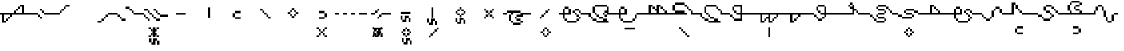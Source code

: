 SplineFontDB: 3.2
FontName: FelidarFR
FullName: FelidarFR
FamilyName: FelidarFR
Weight: Medium
Copyright: CorentinVIALAR
Version: 001.000
ItalicAngle: 0
UnderlinePosition: -152
UnderlineWidth: 50
Ascent: 768
Descent: 256
InvalidEm: 0
sfntRevision: 0x00010000
LayerCount: 2
Layer: 0 1 "Back" 1
Layer: 1 1 "Fore" 0
XUID: [1021 363 -375052022 22521]
StyleMap: 0x0040
FSType: 8
OS2Version: 1
OS2_WeightWidthSlopeOnly: 0
OS2_UseTypoMetrics: 0
CreationTime: 1280473793
ModificationTime: 1605798246
PfmFamily: 17
TTFWeight: 500
TTFWidth: 5
LineGap: 0
VLineGap: 0
Panose: 2 0 6 9 0 0 0 0 0 0
OS2TypoAscent: 768
OS2TypoAOffset: 0
OS2TypoDescent: -256
OS2TypoDOffset: 0
OS2TypoLinegap: 0
OS2WinAscent: 768
OS2WinAOffset: 0
OS2WinDescent: 256
OS2WinDOffset: 0
HheadAscent: 768
HheadAOffset: 0
HheadDescent: -256
HheadDOffset: 0
OS2SubXSize: 665
OS2SubYSize: 716
OS2SubXOff: 0
OS2SubYOff: 143
OS2SupXSize: 665
OS2SupYSize: 716
OS2SupXOff: 0
OS2SupYOff: 490
OS2StrikeYSize: 51
OS2StrikeYPos: 265
OS2Vendor: '2ttf'
OS2CodePages: 00000001.00000000
OS2UnicodeRanges: 80000003.00000000.00000000.00000000
Lookup: 4 0 0 "'liga' Standard Ligatures in Latin lookup 0" { "'liga' Standard Ligatures in Latin lookup 0-1"  } ['liga' ('DFLT' <'dflt' > 'latn' <'dflt' > ) ]
MarkAttachClasses: 1
DEI: 91125
ShortTable: cvt  2
  34
  648
EndShort
ShortTable: maxp 16
  1
  0
  70
  96
  17
  0
  0
  2
  0
  1
  1
  0
  64
  46
  0
  0
EndShort
LangName: 1033 "" "" "" "CorentinVIALAR:FelidarFR"
GaspTable: 1 65535 0 0
Encoding: UnicodeBmp
UnicodeInterp: none
NameList: AGL For New Fonts
DisplaySize: -48
AntiAlias: 1
FitToEm: 0
WinInfo: 65436 21 6
BeginChars: 65560 70

StartChar: a_e
Encoding: 65536 -1 0
Width: 0
Flags: WO
LayerCount: 2
Fore
SplineSet
-254 -498 m 1,0,-1
 -254 -434 l 1,1,-1
 -318 -434 l 1,2,-1
 -318 -498 l 1,3,-1
 -254 -498 l 1,0,-1
-318 -434 m 1,4,-1
 -318 -370 l 1,5,-1
 -382 -370 l 1,6,-1
 -382 -434 l 1,7,-1
 -318 -434 l 1,4,-1
-382 -370 m 1,8,-1
 -382 -306 l 1,9,-1
 -446 -306 l 1,10,-1
 -446 -370 l 1,11,-1
 -382 -370 l 1,8,-1
-446 -306 m 1,12,-1
 -446 -242 l 1,13,-1
 -510 -242 l 1,14,-1
 -510 -306 l 1,15,-1
 -446 -306 l 1,12,-1
-510 -242 m 1,16,-1
 -510 -178 l 1,17,-1
 -574 -178 l 1,18,-1
 -574 -242 l 1,19,-1
 -510 -242 l 1,16,-1
-512 -97 m 1,20,-1
 -575 -97 l 1,21,-1
 -575 -161 l 1,22,-1
 -512 -161 l 1,23,-1
 -449 -161 l 1,24,-1
 -384 -161 l 1,25,-1
 -319 -161 l 1,26,-1
 -256 -161 l 1,27,-1
 -256 -97 l 1,28,-1
 -319 -97 l 1,29,-1
 -384 -97 l 1,30,-1
 -449 -97 l 1,31,-1
 -512 -97 l 1,20,-1
EndSplineSet
LCarets2: 1 0
Ligature2: "'liga' Standard Ligatures in Latin lookup 0-1" a e
EndChar

StartChar: .null
Encoding: 65537 -1 1
Width: 0
GlyphClass: 2
Flags: W
LayerCount: 2
Fore
Validated: 1
EndChar

StartChar: nonmarkingreturn
Encoding: 65538 -1 2
Width: 896
GlyphClass: 2
Flags: W
LayerCount: 2
Fore
Validated: 1
EndChar

StartChar: space
Encoding: 32 32 3
Width: 896
GlyphClass: 2
Flags: W
LayerCount: 2
Fore
Validated: 1
EndChar

StartChar: exclam
Encoding: 33 33 4
Width: 896
GlyphClass: 2
Flags: W
LayerCount: 2
Fore
SplineSet
128 63 m 1,0,-1
 63 63 l 1,1,-1
 63 128 l 1,2,-1
 63 193 l 1,3,-1
 63 256 l 1,4,-1
 63 319 l 1,5,-1
 0 319 l 1,6,-1
 0 384 l 1,7,-1
 63 384 l 1,8,-1
 128 384 l 1,9,-1
 193 384 l 1,10,-1
 256 384 l 1,11,-1
 319 384 l 1,12,-1
 384 384 l 1,13,-1
 449 384 l 1,14,-1
 449 449 l 1,15,-1
 512 449 l 1,16,-1
 512 512 l 1,17,-1
 575 512 l 1,18,-1
 575 575 l 1,19,-1
 640 575 l 1,20,-1
 640 640 l 1,21,-1
 705 640 l 1,22,-1
 768 640 l 1,23,-1
 768 575 l 1,24,-1
 768 512 l 1,25,-1
 768 449 l 1,26,-1
 768 384 l 1,27,-1
 831 384 l 1,28,-1
 896 384 l 1,29,-1
 896 319 l 1,30,-1
 831 319 l 1,31,-1
 768 319 l 1,32,-1
 705 319 l 1,33,-1
 640 319 l 1,34,-1
 575 319 l 1,35,-1
 512 319 l 1,36,-1
 449 319 l 1,37,-1
 384 319 l 1,38,-1
 384 256 l 1,39,-1
 319 256 l 1,40,-1
 319 193 l 1,41,-1
 256 193 l 1,42,-1
 256 128 l 1,43,-1
 193 128 l 1,44,-1
 193 193 l 1,45,-1
 256 193 l 1,46,-1
 256 256 l 1,47,-1
 319 256 l 1,48,-1
 319 319 l 1,49,-1
 256 319 l 1,50,-1
 193 319 l 1,51,-1
 128 319 l 1,52,-1
 128 256 l 1,53,-1
 128 193 l 1,54,-1
 128 128 l 1,55,-1
 193 128 l 1,56,-1
 193 63 l 1,57,-1
 128 63 l 1,0,-1
640 384 m 1,58,-1
 705 384 l 1,59,-1
 705 449 l 1,60,-1
 705 512 l 1,61,-1
 705 575 l 1,62,-1
 640 575 l 1,63,-1
 640 512 l 1,64,-1
 575 512 l 1,65,-1
 575 449 l 1,66,-1
 512 449 l 1,67,-1
 512 384 l 1,68,-1
 575 384 l 1,69,-1
 640 384 l 1,58,-1
EndSplineSet
Validated: 5
EndChar

StartChar: quotedbl
Encoding: 34 34 5
Width: 896
GlyphClass: 2
Flags: W
LayerCount: 2
Fore
SplineSet
384 193 m 1,0,-1
 384 256 l 1,1,-1
 449 256 l 1,2,-1
 449 193 l 1,3,-1
 384 193 l 1,0,-1
384 256 m 1,4,-1
 319 256 l 1,5,-1
 319 319 l 1,6,-1
 384 319 l 1,7,-1
 384 256 l 1,4,-1
831 384 m 1,8,-1
 896 384 l 1,9,-1
 896 319 l 1,10,-1
 831 319 l 1,11,-1
 768 319 l 1,12,-1
 705 319 l 1,13,-1
 640 319 l 1,14,-1
 575 319 l 1,15,-1
 512 319 l 1,16,-1
 512 384 l 1,17,-1
 575 384 l 1,18,-1
 640 384 l 1,19,-1
 705 384 l 1,20,-1
 768 384 l 1,21,-1
 831 384 l 1,8,-1
319 319 m 1,22,-1
 256 319 l 1,23,-1
 193 319 l 1,24,-1
 128 319 l 1,25,-1
 63 319 l 1,26,-1
 0 319 l 1,27,-1
 0 384 l 1,28,-1
 63 384 l 1,29,-1
 128 384 l 1,30,-1
 193 384 l 1,31,-1
 256 384 l 1,32,-1
 319 384 l 1,33,-1
 319 319 l 1,22,-1
512 384 m 1,34,-1
 449 384 l 1,35,-1
 449 449 l 1,36,-1
 512 449 l 1,37,-1
 512 384 l 1,34,-1
449 449 m 1,38,-1
 384 449 l 1,39,-1
 384 512 l 1,40,-1
 449 512 l 1,41,-1
 449 449 l 1,38,-1
EndSplineSet
Validated: 5
EndChar

StartChar: parenleft
Encoding: 40 40 6
Width: 896
GlyphClass: 2
Flags: W
LayerCount: 2
Fore
SplineSet
63 384 m 1,0,-1
 128 384 l 1,1,-1
 128 319 l 1,2,-1
 63 319 l 1,3,-1
 0 319 l 1,4,-1
 0 384 l 1,5,-1
 63 384 l 1,0,-1
128 384 m 1,6,-1
 128 449 l 1,7,-1
 193 449 l 1,8,-1
 193 384 l 1,9,-1
 128 384 l 1,6,-1
193 449 m 1,10,-1
 193 512 l 1,11,-1
 256 512 l 1,12,-1
 256 449 l 1,13,-1
 193 449 l 1,10,-1
256 512 m 1,14,-1
 256 575 l 1,15,-1
 319 575 l 1,16,-1
 319 512 l 1,17,-1
 256 512 l 1,14,-1
384 640 m 1,18,-1
 449 640 l 1,19,-1
 449 575 l 1,20,-1
 384 575 l 1,21,-1
 319 575 l 1,22,-1
 319 640 l 1,23,-1
 384 640 l 1,18,-1
EndSplineSet
Validated: 5
EndChar

StartChar: parenright
Encoding: 41 41 7
Width: 896
GlyphClass: 2
Flags: W
LayerCount: 2
Fore
SplineSet
512 128 m 1,0,-1
 575 128 l 1,1,-1
 575 63 l 1,2,-1
 512 63 l 1,3,-1
 449 63 l 1,4,-1
 449 128 l 1,5,-1
 512 128 l 1,0,-1
575 128 m 1,6,-1
 575 193 l 1,7,-1
 640 193 l 1,8,-1
 640 128 l 1,9,-1
 575 128 l 1,6,-1
640 193 m 1,10,-1
 640 256 l 1,11,-1
 705 256 l 1,12,-1
 705 193 l 1,13,-1
 640 193 l 1,10,-1
705 256 m 1,14,-1
 705 319 l 1,15,-1
 768 319 l 1,16,-1
 768 256 l 1,17,-1
 705 256 l 1,14,-1
831 384 m 1,18,-1
 896 384 l 1,19,-1
 896 319 l 1,20,-1
 831 319 l 1,21,-1
 768 319 l 1,22,-1
 768 384 l 1,23,-1
 831 384 l 1,18,-1
EndSplineSet
Validated: 5
EndChar

StartChar: comma
Encoding: 44 44 8
Width: 896
GlyphClass: 2
Flags: W
LayerCount: 2
Fore
SplineSet
384 193 m 1,0,-1
 449 193 l 1,1,-1
 449 128 l 1,2,-1
 384 128 l 1,3,-1
 319 128 l 1,4,-1
 319 193 l 1,5,-1
 384 193 l 1,0,-1
319 193 m 1,6,-1
 256 193 l 1,7,-1
 256 256 l 1,8,-1
 319 256 l 1,9,-1
 319 193 l 1,6,-1
256 256 m 1,10,-1
 193 256 l 1,11,-1
 193 319 l 1,12,-1
 256 319 l 1,13,-1
 256 256 l 1,10,-1
831 384 m 1,14,-1
 896 384 l 1,15,-1
 896 319 l 1,16,-1
 831 319 l 1,17,-1
 768 319 l 1,18,-1
 705 319 l 1,19,-1
 705 384 l 1,20,-1
 768 384 l 1,21,-1
 831 384 l 1,14,-1
193 319 m 1,22,-1
 128 319 l 1,23,-1
 63 319 l 1,24,-1
 0 319 l 1,25,-1
 0 384 l 1,26,-1
 63 384 l 1,27,-1
 128 384 l 1,28,-1
 193 384 l 1,29,-1
 193 319 l 1,22,-1
705 384 m 1,30,-1
 640 384 l 1,31,-1
 640 449 l 1,32,-1
 705 449 l 1,33,-1
 705 384 l 1,30,-1
640 449 m 1,34,-1
 575 449 l 1,35,-1
 575 512 l 1,36,-1
 640 512 l 1,37,-1
 640 449 l 1,34,-1
575 512 m 1,38,-1
 512 512 l 1,39,-1
 449 512 l 1,40,-1
 449 575 l 1,41,-1
 512 575 l 1,42,-1
 575 575 l 1,43,-1
 575 512 l 1,38,-1
EndSplineSet
Validated: 5
EndChar

StartChar: period
Encoding: 46 46 9
Width: 896
GlyphClass: 2
Flags: W
LayerCount: 2
Fore
SplineSet
256 128 m 1,0,-1
 256 193 l 1,1,-1
 319 193 l 1,2,-1
 319 128 l 1,3,-1
 256 128 l 1,0,-1
575 193 m 1,4,-1
 640 193 l 1,5,-1
 640 128 l 1,6,-1
 575 128 l 1,7,-1
 512 128 l 1,8,-1
 512 193 l 1,9,-1
 575 193 l 1,4,-1
512 193 m 1,10,-1
 449 193 l 1,11,-1
 449 256 l 1,12,-1
 512 256 l 1,13,-1
 512 193 l 1,10,-1
256 193 m 1,14,-1
 193 193 l 1,15,-1
 193 256 l 1,16,-1
 256 256 l 1,17,-1
 256 193 l 1,14,-1
831 319 m 1,18,-1
 896 319 l 1,19,-1
 896 256 l 1,20,-1
 831 256 l 1,21,-1
 768 256 l 1,22,-1
 705 256 l 1,23,-1
 640 256 l 1,24,-1
 640 319 l 1,25,-1
 705 319 l 1,26,-1
 768 319 l 1,27,-1
 831 319 l 1,18,-1
449 256 m 1,28,-1
 384 256 l 1,29,-1
 384 319 l 1,30,-1
 449 319 l 1,31,-1
 449 256 l 1,28,-1
193 256 m 1,32,-1
 128 256 l 1,33,-1
 128 319 l 1,34,-1
 193 319 l 1,35,-1
 193 256 l 1,32,-1
640 319 m 1,36,-1
 575 319 l 1,37,-1
 575 384 l 1,38,-1
 640 384 l 1,39,-1
 640 319 l 1,36,-1
384 319 m 1,40,-1
 319 319 l 1,41,-1
 319 384 l 1,42,-1
 384 384 l 1,43,-1
 384 319 l 1,40,-1
128 319 m 1,44,-1
 63 319 l 1,45,-1
 0 319 l 1,46,-1
 0 384 l 1,47,-1
 63 384 l 1,48,-1
 128 384 l 1,49,-1
 128 319 l 1,44,-1
575 384 m 1,50,-1
 512 384 l 1,51,-1
 512 449 l 1,52,-1
 575 449 l 1,53,-1
 575 384 l 1,50,-1
319 384 m 1,54,-1
 256 384 l 1,55,-1
 256 449 l 1,56,-1
 319 449 l 1,57,-1
 319 384 l 1,54,-1
512 449 m 1,58,-1
 449 449 l 1,59,-1
 449 512 l 1,60,-1
 512 512 l 1,61,-1
 512 449 l 1,58,-1
256 449 m 1,62,-1
 193 449 l 1,63,-1
 128 449 l 1,64,-1
 128 512 l 1,65,-1
 193 512 l 1,66,-1
 256 512 l 1,67,-1
 256 449 l 1,62,-1
EndSplineSet
Validated: 5
EndChar

StartChar: one
Encoding: 49 49 10
Width: 0
GlyphClass: 2
Flags: W
LayerCount: 2
Fore
SplineSet
-334 -634 m 1,0,-1
 -334 -570 l 1,1,-1
 -334 -506 l 1,2,-1
 -270 -506 l 1,3,-1
 -270 -570 l 1,4,-1
 -270 -634 l 1,5,-1
 -334 -634 l 1,0,-1
-462 -634 m 1,6,-1
 -526 -634 l 1,7,-1
 -526 -570 l 1,8,-1
 -462 -570 l 1,9,-1
 -462 -506 l 1,10,-1
 -462 -442 l 1,11,-1
 -398 -442 l 1,12,-1
 -334 -442 l 1,13,-1
 -334 -506 l 1,14,-1
 -398 -506 l 1,15,-1
 -398 -570 l 1,16,-1
 -398 -634 l 1,17,-1
 -462 -634 l 1,6,-1
-526 -570 m 1,18,-1
 -590 -570 l 1,19,-1
 -590 -506 l 1,20,-1
 -590 -442 l 1,21,-1
 -526 -442 l 1,22,-1
 -526 -506 l 1,23,-1
 -526 -570 l 1,18,-1
-464 -404 m 1,24,-1
 -464 -340 l 1,25,-1
 -464 -276 l 1,26,-1
 -464 -212 l 1,27,-1
 -464 -148 l 1,28,-1
 -464 -84 l 1,29,-1
 -399 -84 l 1,30,-1
 -399 -148 l 1,31,-1
 -399 -212 l 1,32,-1
 -399 -276 l 1,33,-1
 -399 -340 l 1,34,-1
 -399 -404 l 1,35,-1
 -464 -404 l 1,24,-1
EndSplineSet
Validated: 5
EndChar

StartChar: two
Encoding: 50 50 11
Width: 0
GlyphClass: 2
Flags: W
LayerCount: 2
Fore
SplineSet
-536 -406 m 1,0,-1
 -536 -342 l 1,1,-1
 -600 -342 l 1,2,-1
 -600 -406 l 1,3,-1
 -536 -406 l 1,0,-1
-280 -406 m 1,4,-1
 -280 -342 l 1,5,-1
 -344 -342 l 1,6,-1
 -344 -406 l 1,7,-1
 -280 -406 l 1,4,-1
-536 -342 m 1,8,-1
 -472 -342 l 1,9,-1
 -472 -278 l 1,10,-1
 -536 -278 l 1,11,-1
 -536 -342 l 1,8,-1
-344 -342 m 1,12,-1
 -344 -278 l 1,13,-1
 -408 -278 l 1,14,-1
 -408 -342 l 1,15,-1
 -344 -342 l 1,12,-1
-472 -278 m 1,16,-1
 -408 -278 l 1,17,-1
 -408 -214 l 1,18,-1
 -472 -214 l 1,19,-1
 -472 -278 l 1,16,-1
-472 -214 m 1,20,-1
 -472 -150 l 1,21,-1
 -536 -150 l 1,22,-1
 -536 -214 l 1,23,-1
 -472 -214 l 1,20,-1
-408 -214 m 1,24,-1
 -344 -214 l 1,25,-1
 -344 -150 l 1,26,-1
 -408 -150 l 1,27,-1
 -408 -214 l 1,24,-1
-536 -150 m 1,28,-1
 -536 -86 l 1,29,-1
 -600 -86 l 1,30,-1
 -600 -150 l 1,31,-1
 -536 -150 l 1,28,-1
-344 -150 m 1,32,-1
 -280 -150 l 1,33,-1
 -280 -86 l 1,34,-1
 -344 -86 l 1,35,-1
 -344 -150 l 1,32,-1
EndSplineSet
Validated: 5
EndChar

StartChar: three
Encoding: 51 51 12
Width: 896
GlyphClass: 2
Flags: W
LayerCount: 2
Fore
SplineSet
516 382 m 1,0,-1
 580 382 l 1,1,-1
 580 318 l 1,2,-1
 516 318 l 1,3,-1
 452 318 l 1,4,-1
 388 318 l 1,5,-1
 324 318 l 1,6,-1
 260 318 l 1,7,-1
 260 382 l 1,8,-1
 324 382 l 1,9,-1
 388 382 l 1,10,-1
 452 382 l 1,11,-1
 516 382 l 1,0,-1
EndSplineSet
Validated: 1
EndChar

StartChar: four
Encoding: 52 52 13
Width: 896
GlyphClass: 2
Flags: W
LayerCount: 2
Fore
SplineSet
400 234 m 1,0,-1
 400 298 l 1,1,-1
 400 362 l 1,2,-1
 400 426 l 1,3,-1
 400 490 l 1,4,-1
 400 554 l 1,5,-1
 464 554 l 1,6,-1
 464 490 l 1,7,-1
 464 426 l 1,8,-1
 464 362 l 1,9,-1
 464 298 l 1,10,-1
 464 234 l 1,11,-1
 400 234 l 1,0,-1
EndSplineSet
Validated: 1
EndChar

StartChar: five
Encoding: 53 53 14
Width: 896
GlyphClass: 2
Flags: W
LayerCount: 2
Fore
SplineSet
362 313 m 1,0,-1
 362 377 l 1,1,-1
 298 377 l 1,2,-1
 298 313 l 1,3,-1
 298 249 l 1,4,-1
 362 249 l 1,5,-1
 362 313 l 1,0,-1
362 377 m 1,6,-1
 426 377 l 1,7,-1
 490 377 l 1,8,-1
 554 377 l 1,9,-1
 554 441 l 1,10,-1
 490 441 l 1,11,-1
 426 441 l 1,12,-1
 362 441 l 1,13,-1
 362 377 l 1,6,-1
362 249 m 1,14,-1
 362 185 l 1,15,-1
 426 185 l 1,16,-1
 490 185 l 1,17,-1
 554 185 l 1,18,-1
 554 249 l 1,19,-1
 490 249 l 1,20,-1
 426 249 l 1,21,-1
 362 249 l 1,14,-1
EndSplineSet
Validated: 5
EndChar

StartChar: six
Encoding: 54 54 15
Width: 896
GlyphClass: 2
Flags: W
LayerCount: 2
Fore
SplineSet
604 194 m 1,0,-1
 604 258 l 1,1,-1
 540 258 l 1,2,-1
 540 194 l 1,3,-1
 604 194 l 1,0,-1
540 258 m 1,4,-1
 540 322 l 1,5,-1
 476 322 l 1,6,-1
 476 258 l 1,7,-1
 540 258 l 1,4,-1
476 322 m 1,8,-1
 476 386 l 1,9,-1
 412 386 l 1,10,-1
 412 322 l 1,11,-1
 476 322 l 1,8,-1
412 386 m 1,12,-1
 412 450 l 1,13,-1
 348 450 l 1,14,-1
 348 386 l 1,15,-1
 412 386 l 1,12,-1
348 450 m 1,16,-1
 348 514 l 1,17,-1
 284 514 l 1,18,-1
 284 450 l 1,19,-1
 348 450 l 1,16,-1
EndSplineSet
Validated: 5
EndChar

StartChar: seven
Encoding: 55 55 16
Width: 896
GlyphClass: 2
Flags: W
LayerCount: 2
Fore
SplineSet
404 214 m 1,0,-1
 404 278 l 1,1,-1
 468 278 l 1,2,-1
 468 214 l 1,3,-1
 404 214 l 1,0,-1
468 278 m 1,4,-1
 468 342 l 1,5,-1
 532 342 l 1,6,-1
 532 278 l 1,7,-1
 468 278 l 1,4,-1
404 278 m 1,8,-1
 340 278 l 1,9,-1
 340 342 l 1,10,-1
 404 342 l 1,11,-1
 404 278 l 1,8,-1
532 342 m 1,12,-1
 532 406 l 1,13,-1
 596 406 l 1,14,-1
 596 342 l 1,15,-1
 532 342 l 1,12,-1
340 342 m 1,16,-1
 276 342 l 1,17,-1
 276 406 l 1,18,-1
 340 406 l 1,19,-1
 340 342 l 1,16,-1
532 406 m 1,20,-1
 468 406 l 1,21,-1
 468 470 l 1,22,-1
 532 470 l 1,23,-1
 532 406 l 1,20,-1
340 406 m 1,24,-1
 340 470 l 1,25,-1
 404 470 l 1,26,-1
 404 406 l 1,27,-1
 340 406 l 1,24,-1
468 470 m 1,28,-1
 404 470 l 1,29,-1
 404 534 l 1,30,-1
 468 534 l 1,31,-1
 468 470 l 1,28,-1
EndSplineSet
Validated: 5
EndChar

StartChar: eight
Encoding: 56 56 17
Width: 896
GlyphClass: 2
Flags: W
LayerCount: 2
Fore
SplineSet
550 313 m 1,0,-1
 550 377 l 1,1,-1
 614 377 l 1,2,-1
 614 313 l 1,3,-1
 614 249 l 1,4,-1
 550 249 l 1,5,-1
 550 313 l 1,0,-1
550 377 m 1,6,-1
 486 377 l 1,7,-1
 422 377 l 1,8,-1
 358 377 l 1,9,-1
 358 441 l 1,10,-1
 422 441 l 1,11,-1
 486 441 l 1,12,-1
 550 441 l 1,13,-1
 550 377 l 1,6,-1
550 249 m 1,14,-1
 550 185 l 1,15,-1
 486 185 l 1,16,-1
 422 185 l 1,17,-1
 358 185 l 1,18,-1
 358 249 l 1,19,-1
 422 249 l 1,20,-1
 486 249 l 1,21,-1
 550 249 l 1,14,-1
EndSplineSet
Validated: 5
EndChar

StartChar: nine
Encoding: 57 57 18
Width: 0
GlyphClass: 2
Flags: W
LayerCount: 2
Fore
SplineSet
-536 -406 m 1,0,-1
 -536 -342 l 1,1,-1
 -600 -342 l 1,2,-1
 -600 -406 l 1,3,-1
 -536 -406 l 1,0,-1
-280 -406 m 1,4,-1
 -280 -342 l 1,5,-1
 -344 -342 l 1,6,-1
 -344 -406 l 1,7,-1
 -280 -406 l 1,4,-1
-536 -342 m 1,8,-1
 -472 -342 l 1,9,-1
 -472 -278 l 1,10,-1
 -536 -278 l 1,11,-1
 -536 -342 l 1,8,-1
-344 -342 m 1,12,-1
 -344 -278 l 1,13,-1
 -408 -278 l 1,14,-1
 -408 -342 l 1,15,-1
 -344 -342 l 1,12,-1
-472 -278 m 1,16,-1
 -408 -278 l 1,17,-1
 -408 -214 l 1,18,-1
 -472 -214 l 1,19,-1
 -472 -278 l 1,16,-1
-472 -214 m 1,20,-1
 -472 -150 l 1,21,-1
 -536 -150 l 1,22,-1
 -536 -214 l 1,23,-1
 -472 -214 l 1,20,-1
-408 -214 m 1,24,-1
 -344 -214 l 1,25,-1
 -344 -150 l 1,26,-1
 -408 -150 l 1,27,-1
 -408 -214 l 1,24,-1
-536 -150 m 1,28,-1
 -536 -86 l 1,29,-1
 -600 -86 l 1,30,-1
 -600 -150 l 1,31,-1
 -536 -150 l 1,28,-1
-344 -150 m 1,32,-1
 -280 -150 l 1,33,-1
 -280 -86 l 1,34,-1
 -344 -86 l 1,35,-1
 -344 -150 l 1,32,-1
EndSplineSet
Validated: 5
EndChar

StartChar: colon
Encoding: 58 58 19
Width: 896
GlyphClass: 2
Flags: W
LayerCount: 2
Fore
SplineSet
831 384 m 1,0,-1
 896 384 l 1,1,-1
 896 319 l 1,2,-1
 831 319 l 1,3,-1
 768 319 l 1,4,-1
 768 384 l 1,5,-1
 831 384 l 1,0,-1
575 384 m 1,6,-1
 640 384 l 1,7,-1
 640 319 l 1,8,-1
 575 319 l 1,9,-1
 512 319 l 1,10,-1
 512 384 l 1,11,-1
 575 384 l 1,6,-1
319 384 m 1,12,-1
 384 384 l 1,13,-1
 384 319 l 1,14,-1
 319 319 l 1,15,-1
 256 319 l 1,16,-1
 256 384 l 1,17,-1
 319 384 l 1,12,-1
63 384 m 1,18,-1
 128 384 l 1,19,-1
 128 319 l 1,20,-1
 63 319 l 1,21,-1
 0 319 l 1,22,-1
 0 384 l 1,23,-1
 63 384 l 1,18,-1
EndSplineSet
Validated: 1
EndChar

StartChar: semicolon
Encoding: 59 59 20
Width: 896
GlyphClass: 2
Flags: W
LayerCount: 2
Fore
SplineSet
449 193 m 1,0,-1
 449 256 l 1,1,-1
 512 256 l 1,2,-1
 512 193 l 1,3,-1
 449 193 l 1,0,-1
512 256 m 1,4,-1
 512 319 l 1,5,-1
 575 319 l 1,6,-1
 575 256 l 1,7,-1
 512 256 l 1,4,-1
831 384 m 1,8,-1
 896 384 l 1,9,-1
 896 319 l 1,10,-1
 831 319 l 1,11,-1
 768 319 l 1,12,-1
 705 319 l 1,13,-1
 640 319 l 1,14,-1
 575 319 l 1,15,-1
 575 384 l 1,16,-1
 640 384 l 1,17,-1
 705 384 l 1,18,-1
 768 384 l 1,19,-1
 831 384 l 1,8,-1
319 384 m 1,20,-1
 384 384 l 1,21,-1
 384 319 l 1,22,-1
 319 319 l 1,23,-1
 256 319 l 1,24,-1
 256 384 l 1,25,-1
 319 384 l 1,20,-1
63 384 m 1,26,-1
 128 384 l 1,27,-1
 128 319 l 1,28,-1
 63 319 l 1,29,-1
 0 319 l 1,30,-1
 0 384 l 1,31,-1
 63 384 l 1,26,-1
384 384 m 1,32,-1
 384 449 l 1,33,-1
 449 449 l 1,34,-1
 449 384 l 1,35,-1
 384 384 l 1,32,-1
449 449 m 1,36,-1
 449 512 l 1,37,-1
 512 512 l 1,38,-1
 512 449 l 1,39,-1
 449 449 l 1,36,-1
EndSplineSet
Validated: 5
EndChar

StartChar: at
Encoding: 64 64 21
Width: 0
GlyphClass: 2
Flags: W
LayerCount: 2
Fore
SplineSet
-536 -406 m 1,0,-1
 -536 -342 l 1,1,-1
 -600 -342 l 1,2,-1
 -600 -406 l 1,3,-1
 -536 -406 l 1,0,-1
-280 -406 m 1,4,-1
 -280 -342 l 1,5,-1
 -344 -342 l 1,6,-1
 -344 -406 l 1,7,-1
 -280 -406 l 1,4,-1
-536 -342 m 1,8,-1
 -472 -342 l 1,9,-1
 -472 -278 l 1,10,-1
 -536 -278 l 1,11,-1
 -536 -342 l 1,8,-1
-344 -342 m 1,12,-1
 -344 -278 l 1,13,-1
 -408 -278 l 1,14,-1
 -408 -342 l 1,15,-1
 -344 -342 l 1,12,-1
-472 -278 m 1,16,-1
 -408 -278 l 1,17,-1
 -408 -214 l 1,18,-1
 -472 -214 l 1,19,-1
 -472 -278 l 1,16,-1
-472 -214 m 1,20,-1
 -472 -150 l 1,21,-1
 -536 -150 l 1,22,-1
 -536 -214 l 1,23,-1
 -472 -214 l 1,20,-1
-408 -214 m 1,24,-1
 -344 -214 l 1,25,-1
 -344 -150 l 1,26,-1
 -408 -150 l 1,27,-1
 -408 -214 l 1,24,-1
-536 -150 m 1,28,-1
 -536 -86 l 1,29,-1
 -600 -86 l 1,30,-1
 -600 -150 l 1,31,-1
 -536 -150 l 1,28,-1
-344 -150 m 1,32,-1
 -280 -150 l 1,33,-1
 -280 -86 l 1,34,-1
 -344 -86 l 1,35,-1
 -344 -150 l 1,32,-1
EndSplineSet
Validated: 5
EndChar

StartChar: A
Encoding: 65 65 22
Width: 0
GlyphClass: 2
Flags: W
LayerCount: 2
Fore
SplineSet
-328 -408 m 1,0,-1
 -328 -344 l 1,1,-1
 -328 -280 l 1,2,-1
 -265 -280 l 1,3,-1
 -265 -344 l 1,4,-1
 -265 -408 l 1,5,-1
 -328 -408 l 1,0,-1
-456 -408 m 1,6,-1
 -521 -408 l 1,7,-1
 -521 -344 l 1,8,-1
 -456 -344 l 1,9,-1
 -456 -280 l 1,10,-1
 -456 -216 l 1,11,-1
 -391 -216 l 1,12,-1
 -328 -216 l 1,13,-1
 -328 -280 l 1,14,-1
 -391 -280 l 1,15,-1
 -391 -344 l 1,16,-1
 -391 -408 l 1,17,-1
 -456 -408 l 1,6,-1
-521 -344 m 1,18,-1
 -584 -344 l 1,19,-1
 -584 -280 l 1,20,-1
 -584 -216 l 1,21,-1
 -521 -216 l 1,22,-1
 -521 -280 l 1,23,-1
 -521 -344 l 1,18,-1
-328 -97 m 1,24,-1
 -265 -97 l 1,25,-1
 -265 -161 l 1,26,-1
 -328 -161 l 1,27,-1
 -391 -161 l 1,28,-1
 -456 -161 l 1,29,-1
 -521 -161 l 1,30,-1
 -584 -161 l 1,31,-1
 -584 -97 l 1,32,-1
 -521 -97 l 1,33,-1
 -456 -97 l 1,34,-1
 -391 -97 l 1,35,-1
 -328 -97 l 1,24,-1
EndSplineSet
Validated: 5
EndChar

StartChar: B
Encoding: 66 66 23
Width: 896
GlyphClass: 2
Flags: W
LayerCount: 2
Fore
SplineSet
560 412 m 1,0,-1
 624 412 l 1,1,-1
 624 348 l 1,2,-1
 560 348 l 1,3,-1
 496 348 l 1,4,-1
 432 348 l 1,5,-1
 368 348 l 1,6,-1
 304 348 l 1,7,-1
 304 412 l 1,8,-1
 368 412 l 1,9,-1
 432 412 l 1,10,-1
 496 412 l 1,11,-1
 560 412 l 1,0,-1
558 97 m 1,12,-1
 558 162 l 1,13,-1
 558 225 l 1,14,-1
 623 225 l 1,15,-1
 623 162 l 1,16,-1
 623 97 l 1,17,-1
 558 97 l 1,12,-1
430 97 m 1,18,-1
 367 97 l 1,19,-1
 367 162 l 1,20,-1
 430 162 l 1,21,-1
 430 225 l 1,22,-1
 430 288 l 1,23,-1
 493 288 l 1,24,-1
 558 288 l 1,25,-1
 558 225 l 1,26,-1
 493 225 l 1,27,-1
 493 162 l 1,28,-1
 493 97 l 1,29,-1
 430 97 l 1,18,-1
367 162 m 1,30,-1
 302 162 l 1,31,-1
 302 225 l 1,32,-1
 302 288 l 1,33,-1
 367 288 l 1,34,-1
 367 225 l 1,35,-1
 367 162 l 1,30,-1
EndSplineSet
Validated: 5
EndChar

StartChar: C
Encoding: 67 67 24
Width: 0
GlyphClass: 2
Flags: W
LayerCount: 2
Fore
SplineSet
-306 -628 m 5,0,-1
 -306 -564 l 5,1,-1
 -306 -500 l 5,2,-1
 -242 -500 l 5,3,-1
 -242 -564 l 5,4,-1
 -242 -628 l 5,5,-1
 -306 -628 l 5,0,-1
-434 -628 m 5,6,-1
 -498 -628 l 5,7,-1
 -498 -564 l 5,8,-1
 -434 -564 l 5,9,-1
 -434 -500 l 5,10,-1
 -434 -436 l 5,11,-1
 -370 -436 l 5,12,-1
 -306 -436 l 5,13,-1
 -306 -500 l 5,14,-1
 -370 -500 l 5,15,-1
 -370 -564 l 5,16,-1
 -370 -628 l 5,17,-1
 -434 -628 l 5,6,-1
-498 -564 m 5,18,-1
 -562 -564 l 5,19,-1
 -562 -500 l 5,20,-1
 -562 -436 l 5,21,-1
 -498 -436 l 5,22,-1
 -498 -500 l 5,23,-1
 -498 -564 l 5,18,-1
-384 -408 m 1,24,-1
 -384 -344 l 1,25,-1
 -449 -344 l 1,26,-1
 -449 -408 l 1,27,-1
 -384 -408 l 1,24,-1
-449 -344 m 1,28,-1
 -449 -280 l 1,29,-1
 -512 -280 l 1,30,-1
 -512 -344 l 1,31,-1
 -449 -344 l 1,28,-1
-384 -344 m 1,32,-1
 -319 -344 l 1,33,-1
 -319 -280 l 1,34,-1
 -384 -280 l 1,35,-1
 -384 -344 l 1,32,-1
-512 -280 m 1,36,-1
 -512 -216 l 1,37,-1
 -575 -216 l 1,38,-1
 -575 -280 l 1,39,-1
 -512 -280 l 1,36,-1
-319 -280 m 1,40,-1
 -256 -280 l 1,41,-1
 -256 -216 l 1,42,-1
 -319 -216 l 1,43,-1
 -319 -280 l 1,40,-1
-512 -216 m 1,44,-1
 -449 -216 l 1,45,-1
 -449 -152 l 1,46,-1
 -512 -152 l 1,47,-1
 -512 -216 l 1,44,-1
-319 -216 m 1,48,-1
 -319 -152 l 1,49,-1
 -384 -152 l 1,50,-1
 -384 -216 l 1,51,-1
 -319 -216 l 1,48,-1
-449 -152 m 1,52,-1
 -384 -152 l 1,53,-1
 -384 -88 l 1,54,-1
 -449 -88 l 1,55,-1
 -449 -152 l 1,52,-1
EndSplineSet
Validated: 5
EndChar

StartChar: D
Encoding: 68 68 25
Width: 896
GlyphClass: 2
Flags: W
LayerCount: 2
Fore
SplineSet
512 0 m 1,0,-1
 512 63 l 1,1,-1
 512 128 l 1,2,-1
 575 128 l 1,3,-1
 575 63 l 1,4,-1
 575 0 l 1,5,-1
 512 0 l 1,0,-1
384 0 m 1,6,-1
 319 0 l 1,7,-1
 319 63 l 1,8,-1
 384 63 l 1,9,-1
 384 128 l 1,10,-1
 384 193 l 1,11,-1
 449 193 l 1,12,-1
 512 193 l 1,13,-1
 512 128 l 1,14,-1
 449 128 l 1,15,-1
 449 63 l 1,16,-1
 449 0 l 1,17,-1
 384 0 l 1,6,-1
319 63 m 1,18,-1
 256 63 l 1,19,-1
 256 128 l 1,20,-1
 256 193 l 1,21,-1
 319 193 l 1,22,-1
 319 128 l 1,23,-1
 319 63 l 1,18,-1
400 234 m 1,24,-1
 400 298 l 1,25,-1
 400 362 l 1,26,-1
 400 426 l 1,27,-1
 400 490 l 1,28,-1
 400 554 l 1,29,-1
 464 554 l 1,30,-1
 464 490 l 1,31,-1
 464 426 l 1,32,-1
 464 362 l 1,33,-1
 464 298 l 1,34,-1
 464 234 l 1,35,-1
 400 234 l 1,24,-1
EndSplineSet
Validated: 5
EndChar

StartChar: E
Encoding: 69 69 26
Width: 0
GlyphClass: 2
Flags: W
LayerCount: 2
Fore
SplineSet
-524 -416 m 1,0,-1
 -524 -352 l 1,1,-1
 -588 -352 l 1,2,-1
 -588 -416 l 1,3,-1
 -524 -416 l 1,0,-1
-524 -352 m 1,4,-1
 -460 -352 l 1,5,-1
 -460 -288 l 1,6,-1
 -524 -288 l 1,7,-1
 -524 -352 l 1,4,-1
-460 -288 m 1,8,-1
 -396 -288 l 1,9,-1
 -396 -224 l 1,10,-1
 -460 -224 l 1,11,-1
 -460 -288 l 1,8,-1
-396 -224 m 1,12,-1
 -332 -224 l 1,13,-1
 -332 -160 l 1,14,-1
 -396 -160 l 1,15,-1
 -396 -224 l 1,12,-1
-332 -160 m 1,16,-1
 -268 -160 l 1,17,-1
 -268 -96 l 1,18,-1
 -332 -96 l 1,19,-1
 -332 -160 l 1,16,-1
EndSplineSet
Validated: 5
EndChar

StartChar: F
Encoding: 70 70 27
Width: 896
GlyphClass: 2
Flags: W
LayerCount: 2
Fore
SplineSet
528 31 m 1,0,-1
 528 96 l 1,1,-1
 528 159 l 1,2,-1
 593 159 l 1,3,-1
 593 96 l 1,4,-1
 593 31 l 1,5,-1
 528 31 l 1,0,-1
400 31 m 1,6,-1
 337 31 l 1,7,-1
 337 96 l 1,8,-1
 400 96 l 1,9,-1
 400 159 l 1,10,-1
 400 222 l 1,11,-1
 463 222 l 1,12,-1
 528 222 l 1,13,-1
 528 159 l 1,14,-1
 463 159 l 1,15,-1
 463 96 l 1,16,-1
 463 31 l 1,17,-1
 400 31 l 1,6,-1
337 96 m 1,18,-1
 272 96 l 1,19,-1
 272 159 l 1,20,-1
 272 222 l 1,21,-1
 337 222 l 1,22,-1
 337 159 l 1,23,-1
 337 96 l 1,18,-1
404 243 m 1,24,-1
 404 307 l 1,25,-1
 468 307 l 1,26,-1
 468 243 l 1,27,-1
 404 243 l 1,24,-1
468 307 m 1,28,-1
 468 371 l 1,29,-1
 532 371 l 1,30,-1
 532 307 l 1,31,-1
 468 307 l 1,28,-1
404 307 m 1,32,-1
 340 307 l 1,33,-1
 340 371 l 1,34,-1
 404 371 l 1,35,-1
 404 307 l 1,32,-1
532 371 m 1,36,-1
 532 435 l 1,37,-1
 596 435 l 1,38,-1
 596 371 l 1,39,-1
 532 371 l 1,36,-1
340 371 m 1,40,-1
 276 371 l 1,41,-1
 276 435 l 1,42,-1
 340 435 l 1,43,-1
 340 371 l 1,40,-1
532 435 m 1,44,-1
 468 435 l 1,45,-1
 468 499 l 1,46,-1
 532 499 l 1,47,-1
 532 435 l 1,44,-1
340 435 m 1,48,-1
 340 499 l 1,49,-1
 404 499 l 1,50,-1
 404 435 l 1,51,-1
 340 435 l 1,48,-1
468 499 m 1,52,-1
 404 499 l 1,53,-1
 404 563 l 1,54,-1
 468 563 l 1,55,-1
 468 499 l 1,52,-1
EndSplineSet
Validated: 5
EndChar

StartChar: G
Encoding: 71 71 28
Width: 896
GlyphClass: 2
Flags: W
LayerCount: 2
Fore
SplineSet
544 194 m 1,0,-1
 544 258 l 1,1,-1
 608 258 l 1,2,-1
 608 194 l 1,3,-1
 544 194 l 1,0,-1
288 194 m 1,4,-1
 288 258 l 1,5,-1
 352 258 l 1,6,-1
 352 194 l 1,7,-1
 288 194 l 1,4,-1
544 258 m 1,8,-1
 480 258 l 1,9,-1
 480 322 l 1,10,-1
 544 322 l 1,11,-1
 544 258 l 1,8,-1
352 258 m 1,12,-1
 352 322 l 1,13,-1
 416 322 l 1,14,-1
 416 258 l 1,15,-1
 352 258 l 1,12,-1
480 322 m 1,16,-1
 416 322 l 1,17,-1
 416 386 l 1,18,-1
 480 386 l 1,19,-1
 480 322 l 1,16,-1
480 386 m 1,20,-1
 480 450 l 1,21,-1
 544 450 l 1,22,-1
 544 386 l 1,23,-1
 480 386 l 1,20,-1
416 386 m 1,24,-1
 352 386 l 1,25,-1
 352 450 l 1,26,-1
 416 450 l 1,27,-1
 416 386 l 1,24,-1
544 450 m 1,28,-1
 544 514 l 1,29,-1
 608 514 l 1,30,-1
 608 450 l 1,31,-1
 544 450 l 1,28,-1
352 450 m 1,32,-1
 288 450 l 1,33,-1
 288 514 l 1,34,-1
 352 514 l 1,35,-1
 352 450 l 1,32,-1
EndSplineSet
Validated: 5
EndChar

StartChar: H
Encoding: 72 72 29
Width: 896
GlyphClass: 2
Flags: W
LayerCount: 2
Fore
SplineSet
512 63 m 1,0,-1
 575 63 l 1,1,-1
 575 0 l 1,2,-1
 512 0 l 1,3,-1
 449 0 l 1,4,-1
 384 0 l 1,5,-1
 319 0 l 1,6,-1
 319 63 l 1,7,-1
 384 63 l 1,8,-1
 449 63 l 1,9,-1
 512 63 l 1,0,-1
575 63 m 1,10,-1
 575 128 l 1,11,-1
 640 128 l 1,12,-1
 640 63 l 1,13,-1
 575 63 l 1,10,-1
319 63 m 1,14,-1
 256 63 l 1,15,-1
 256 128 l 1,16,-1
 319 128 l 1,17,-1
 319 63 l 1,14,-1
575 128 m 1,18,-1
 512 128 l 1,19,-1
 449 128 l 1,20,-1
 449 193 l 1,21,-1
 512 193 l 1,22,-1
 575 193 l 1,23,-1
 575 128 l 1,18,-1
256 128 m 1,24,-1
 193 128 l 1,25,-1
 193 193 l 1,26,-1
 193 256 l 1,27,-1
 193 319 l 1,28,-1
 256 319 l 1,29,-1
 256 256 l 1,30,-1
 256 193 l 1,31,-1
 256 128 l 1,24,-1
449 193 m 1,32,-1
 384 193 l 1,33,-1
 384 256 l 1,34,-1
 449 256 l 1,35,-1
 449 193 l 1,32,-1
575 256 m 1,36,-1
 512 256 l 1,37,-1
 449 256 l 1,38,-1
 449 319 l 1,39,-1
 512 319 l 1,40,-1
 575 319 l 1,41,-1
 575 384 l 1,42,-1
 640 384 l 1,43,-1
 705 384 l 1,44,-1
 768 384 l 1,45,-1
 831 384 l 1,46,-1
 896 384 l 1,47,-1
 896 319 l 1,48,-1
 831 319 l 1,49,-1
 768 319 l 1,50,-1
 705 319 l 1,51,-1
 640 319 l 1,52,-1
 640 256 l 1,53,-1
 575 256 l 1,36,-1
256 319 m 1,54,-1
 256 384 l 1,55,-1
 193 384 l 1,56,-1
 128 384 l 1,57,-1
 128 319 l 1,58,-1
 63 319 l 1,59,-1
 0 319 l 1,60,-1
 0 384 l 1,61,-1
 63 384 l 1,62,-1
 128 384 l 1,63,-1
 128 449 l 1,64,-1
 193 449 l 1,65,-1
 256 449 l 1,66,-1
 319 449 l 1,67,-1
 384 449 l 1,68,-1
 449 449 l 1,69,-1
 512 449 l 1,70,-1
 575 449 l 1,71,-1
 575 384 l 1,72,-1
 512 384 l 1,73,-1
 449 384 l 1,74,-1
 384 384 l 1,75,-1
 319 384 l 1,76,-1
 319 319 l 1,77,-1
 256 319 l 1,54,-1
EndSplineSet
Validated: 5
EndChar

StartChar: J
Encoding: 74 74 30
Width: 896
GlyphClass: 2
Flags: W
LayerCount: 2
Fore
SplineSet
344 193 m 1,0,-1
 344 256 l 1,1,-1
 280 256 l 1,2,-1
 280 193 l 1,3,-1
 344 193 l 1,0,-1
344 256 m 1,4,-1
 408 256 l 1,5,-1
 408 319 l 1,6,-1
 344 319 l 1,7,-1
 344 256 l 1,4,-1
408 319 m 1,8,-1
 472 319 l 1,9,-1
 472 384 l 1,10,-1
 408 384 l 1,11,-1
 408 319 l 1,8,-1
472 384 m 1,12,-1
 536 384 l 1,13,-1
 536 449 l 1,14,-1
 472 449 l 1,15,-1
 472 384 l 1,12,-1
536 449 m 1,16,-1
 600 449 l 1,17,-1
 600 512 l 1,18,-1
 536 512 l 1,19,-1
 536 449 l 1,16,-1
EndSplineSet
Validated: 5
EndChar

StartChar: O
Encoding: 79 79 31
Width: 0
GlyphClass: 2
Flags: W
LayerCount: 2
Fore
SplineSet
-384 -408 m 1,0,-1
 -384 -344 l 1,1,-1
 -449 -344 l 1,2,-1
 -449 -408 l 1,3,-1
 -384 -408 l 1,0,-1
-449 -344 m 1,4,-1
 -449 -280 l 1,5,-1
 -512 -280 l 1,6,-1
 -512 -344 l 1,7,-1
 -449 -344 l 1,4,-1
-384 -344 m 1,8,-1
 -319 -344 l 1,9,-1
 -319 -280 l 1,10,-1
 -384 -280 l 1,11,-1
 -384 -344 l 1,8,-1
-512 -280 m 1,12,-1
 -512 -216 l 1,13,-1
 -575 -216 l 1,14,-1
 -575 -280 l 1,15,-1
 -512 -280 l 1,12,-1
-319 -280 m 1,16,-1
 -256 -280 l 1,17,-1
 -256 -216 l 1,18,-1
 -319 -216 l 1,19,-1
 -319 -280 l 1,16,-1
-512 -216 m 1,20,-1
 -449 -216 l 1,21,-1
 -449 -152 l 1,22,-1
 -512 -152 l 1,23,-1
 -512 -216 l 1,20,-1
-319 -216 m 1,24,-1
 -319 -152 l 1,25,-1
 -384 -152 l 1,26,-1
 -384 -216 l 1,27,-1
 -319 -216 l 1,24,-1
-449 -152 m 1,28,-1
 -384 -152 l 1,29,-1
 -384 -88 l 1,30,-1
 -449 -88 l 1,31,-1
 -449 -152 l 1,28,-1
EndSplineSet
Validated: 5
EndChar

StartChar: R
Encoding: 82 82 32
Width: 896
GlyphClass: 2
Flags: W
LayerCount: 2
Fore
SplineSet
512 128 m 1,0,-1
 575 128 l 1,1,-1
 575 63 l 1,2,-1
 512 63 l 1,3,-1
 449 63 l 1,4,-1
 384 63 l 1,5,-1
 319 63 l 1,6,-1
 256 63 l 1,7,-1
 256 128 l 1,8,-1
 319 128 l 1,9,-1
 384 128 l 1,10,-1
 449 128 l 1,11,-1
 512 128 l 1,0,-1
575 128 m 1,12,-1
 575 193 l 1,13,-1
 640 193 l 1,14,-1
 640 128 l 1,15,-1
 575 128 l 1,12,-1
256 128 m 1,16,-1
 193 128 l 1,17,-1
 193 193 l 1,18,-1
 256 193 l 1,19,-1
 256 128 l 1,16,-1
640 193 m 1,20,-1
 640 256 l 1,21,-1
 705 256 l 1,22,-1
 705 193 l 1,23,-1
 640 193 l 1,20,-1
193 193 m 1,24,-1
 128 193 l 1,25,-1
 128 256 l 1,26,-1
 128 319 l 1,27,-1
 63 319 l 1,28,-1
 0 319 l 1,29,-1
 0 384 l 1,30,-1
 63 384 l 1,31,-1
 128 384 l 1,32,-1
 128 449 l 1,33,-1
 128 512 l 1,34,-1
 193 512 l 1,35,-1
 193 449 l 1,36,-1
 193 384 l 1,37,-1
 256 384 l 1,38,-1
 319 384 l 1,39,-1
 319 449 l 1,40,-1
 319 512 l 1,41,-1
 384 512 l 1,42,-1
 384 449 l 1,43,-1
 384 384 l 1,44,-1
 384 319 l 1,45,-1
 319 319 l 1,46,-1
 256 319 l 1,47,-1
 193 319 l 1,48,-1
 193 256 l 1,49,-1
 193 193 l 1,24,-1
640 256 m 1,50,-1
 575 256 l 1,51,-1
 575 319 l 1,52,-1
 640 319 l 1,53,-1
 640 256 l 1,50,-1
831 384 m 1,54,-1
 896 384 l 1,55,-1
 896 319 l 1,56,-1
 831 319 l 1,57,-1
 768 319 l 1,58,-1
 705 319 l 1,59,-1
 705 384 l 1,60,-1
 768 384 l 1,61,-1
 831 384 l 1,54,-1
575 319 m 1,62,-1
 512 319 l 1,63,-1
 512 384 l 1,64,-1
 575 384 l 1,65,-1
 575 319 l 1,62,-1
705 384 m 1,66,-1
 640 384 l 1,67,-1
 640 449 l 1,68,-1
 705 449 l 1,69,-1
 705 384 l 1,66,-1
512 384 m 1,70,-1
 449 384 l 1,71,-1
 449 449 l 1,72,-1
 512 449 l 1,73,-1
 512 384 l 1,70,-1
640 449 m 1,74,-1
 575 449 l 1,75,-1
 512 449 l 1,76,-1
 512 512 l 1,77,-1
 575 512 l 1,78,-1
 640 512 l 1,79,-1
 640 449 l 1,74,-1
319 512 m 1,80,-1
 256 512 l 1,81,-1
 193 512 l 1,82,-1
 193 575 l 1,83,-1
 256 575 l 1,84,-1
 319 575 l 1,85,-1
 319 512 l 1,80,-1
EndSplineSet
Validated: 5
EndChar

StartChar: S
Encoding: 83 83 33
Width: 896
GlyphClass: 2
Flags: W
LayerCount: 2
Fore
SplineSet
575 256 m 1,0,-1
 575 319 l 1,1,-1
 640 319 l 1,2,-1
 640 256 l 1,3,-1
 575 256 l 1,0,-1
640 63 m 1,4,-1
 575 63 l 1,5,-1
 512 63 l 1,6,-1
 449 63 l 1,7,-1
 384 63 l 1,8,-1
 319 63 l 1,9,-1
 319 128 l 1,10,-1
 384 128 l 1,11,-1
 449 128 l 1,12,-1
 512 128 l 1,13,-1
 512 193 l 1,14,-1
 575 193 l 1,15,-1
 640 193 l 1,16,-1
 640 128 l 1,17,-1
 705 128 l 1,18,-1
 705 63 l 1,19,-1
 640 63 l 1,4,-1
319 128 m 1,20,-1
 256 128 l 1,21,-1
 193 128 l 1,22,-1
 193 193 l 1,23,-1
 256 193 l 1,24,-1
 319 193 l 1,25,-1
 319 128 l 1,20,-1
512 193 m 1,26,-1
 449 193 l 1,27,-1
 384 193 l 1,28,-1
 384 256 l 1,29,-1
 449 256 l 1,30,-1
 512 256 l 1,31,-1
 512 193 l 1,26,-1
193 193 m 1,32,-1
 128 193 l 1,33,-1
 128 256 l 1,34,-1
 193 256 l 1,35,-1
 193 193 l 1,32,-1
384 256 m 1,36,-1
 319 256 l 1,37,-1
 319 319 l 1,38,-1
 384 319 l 1,39,-1
 384 256 l 1,36,-1
128 256 m 1,40,-1
 63 256 l 1,41,-1
 63 319 l 1,42,-1
 0 319 l 1,43,-1
 0 384 l 1,44,-1
 63 384 l 1,45,-1
 128 384 l 1,46,-1
 128 319 l 1,47,-1
 128 256 l 1,40,-1
831 384 m 1,48,-1
 896 384 l 1,49,-1
 896 319 l 1,50,-1
 831 319 l 1,51,-1
 768 319 l 1,52,-1
 705 319 l 1,53,-1
 640 319 l 1,54,-1
 640 384 l 1,55,-1
 575 384 l 1,56,-1
 575 319 l 1,57,-1
 512 319 l 1,58,-1
 512 384 l 1,59,-1
 575 384 l 1,60,-1
 575 449 l 1,61,-1
 640 449 l 1,62,-1
 640 512 l 1,63,-1
 640 575 l 1,64,-1
 705 575 l 1,65,-1
 705 512 l 1,66,-1
 705 449 l 1,67,-1
 705 384 l 1,68,-1
 768 384 l 1,69,-1
 831 384 l 1,48,-1
319 319 m 1,70,-1
 256 319 l 1,71,-1
 256 384 l 1,72,-1
 319 384 l 1,73,-1
 319 319 l 1,70,-1
256 384 m 1,74,-1
 193 384 l 1,75,-1
 193 449 l 1,76,-1
 193 512 l 1,77,-1
 193 575 l 1,78,-1
 256 575 l 1,79,-1
 256 512 l 1,80,-1
 256 449 l 1,81,-1
 256 384 l 1,74,-1
640 575 m 1,82,-1
 575 575 l 1,83,-1
 512 575 l 1,84,-1
 449 575 l 1,85,-1
 384 575 l 1,86,-1
 319 575 l 1,87,-1
 256 575 l 1,88,-1
 256 640 l 1,89,-1
 319 640 l 1,90,-1
 384 640 l 1,91,-1
 449 640 l 1,92,-1
 512 640 l 1,93,-1
 575 640 l 1,94,-1
 640 640 l 1,95,-1
 640 575 l 1,82,-1
EndSplineSet
Validated: 5
EndChar

StartChar: Z
Encoding: 90 90 34
Width: 896
GlyphClass: 2
Flags: W
LayerCount: 2
Fore
SplineSet
512 128 m 1,0,-1
 575 128 l 1,1,-1
 575 63 l 1,2,-1
 512 63 l 1,3,-1
 449 63 l 1,4,-1
 384 63 l 1,5,-1
 319 63 l 1,6,-1
 256 63 l 1,7,-1
 256 128 l 1,8,-1
 319 128 l 1,9,-1
 384 128 l 1,10,-1
 449 128 l 1,11,-1
 512 128 l 1,0,-1
575 128 m 1,12,-1
 575 193 l 1,13,-1
 640 193 l 1,14,-1
 640 128 l 1,15,-1
 575 128 l 1,12,-1
256 128 m 1,16,-1
 193 128 l 1,17,-1
 193 193 l 1,18,-1
 256 193 l 1,19,-1
 256 128 l 1,16,-1
640 193 m 1,20,-1
 640 256 l 1,21,-1
 640 319 l 1,22,-1
 705 319 l 1,23,-1
 705 256 l 1,24,-1
 705 193 l 1,25,-1
 640 193 l 1,20,-1
193 193 m 1,26,-1
 128 193 l 1,27,-1
 128 256 l 1,28,-1
 128 319 l 1,29,-1
 63 319 l 1,30,-1
 0 319 l 1,31,-1
 0 384 l 1,32,-1
 63 384 l 1,33,-1
 128 384 l 1,34,-1
 128 449 l 1,35,-1
 128 512 l 1,36,-1
 193 512 l 1,37,-1
 193 449 l 1,38,-1
 193 384 l 1,39,-1
 256 384 l 1,40,-1
 319 384 l 1,41,-1
 319 449 l 1,42,-1
 319 512 l 1,43,-1
 384 512 l 1,44,-1
 384 449 l 1,45,-1
 384 384 l 1,46,-1
 384 319 l 1,47,-1
 319 319 l 1,48,-1
 256 319 l 1,49,-1
 193 319 l 1,50,-1
 193 256 l 1,51,-1
 193 193 l 1,26,-1
831 384 m 1,52,-1
 896 384 l 1,53,-1
 896 319 l 1,54,-1
 831 319 l 1,55,-1
 768 319 l 1,56,-1
 705 319 l 1,57,-1
 705 384 l 1,58,-1
 768 384 l 1,59,-1
 831 384 l 1,52,-1
319 512 m 1,60,-1
 256 512 l 1,61,-1
 193 512 l 1,62,-1
 193 575 l 1,63,-1
 256 575 l 1,64,-1
 319 575 l 1,65,-1
 319 512 l 1,60,-1
EndSplineSet
Validated: 5
EndChar

StartChar: a
Encoding: 97 97 35
Width: 0
GlyphClass: 2
Flags: W
LayerCount: 2
Fore
SplineSet
-512 -97 m 5,0,-1
 -575 -97 l 5,1,-1
 -575 -161 l 5,2,-1
 -512 -161 l 5,3,-1
 -449 -161 l 5,4,-1
 -384 -161 l 5,5,-1
 -319 -161 l 5,6,-1
 -256 -161 l 5,7,-1
 -256 -97 l 5,8,-1
 -319 -97 l 5,9,-1
 -384 -97 l 5,10,-1
 -449 -97 l 5,11,-1
 -512 -97 l 5,0,-1
EndSplineSet
Validated: 9
EndChar

StartChar: b
Encoding: 98 98 36
Width: 896
GlyphClass: 2
Flags: W
LayerCount: 2
Fore
SplineSet
831 384 m 1,0,-1
 896 384 l 1,1,-1
 896 319 l 1,2,-1
 831 319 l 1,3,-1
 768 319 l 1,4,-1
 705 319 l 1,5,-1
 640 319 l 1,6,-1
 575 319 l 1,7,-1
 512 319 l 1,8,-1
 449 319 l 1,9,-1
 384 319 l 1,10,-1
 319 319 l 1,11,-1
 256 319 l 1,12,-1
 193 319 l 1,13,-1
 128 319 l 1,14,-1
 63 319 l 1,15,-1
 0 319 l 1,16,-1
 0 384 l 1,17,-1
 63 384 l 1,18,-1
 128 384 l 1,19,-1
 193 384 l 1,20,-1
 193 449 l 1,21,-1
 193 512 l 1,22,-1
 193 575 l 1,23,-1
 193 640 l 1,24,-1
 256 640 l 1,25,-1
 319 640 l 1,26,-1
 319 575 l 1,27,-1
 384 575 l 1,28,-1
 384 512 l 1,29,-1
 319 512 l 1,30,-1
 319 575 l 1,31,-1
 256 575 l 1,32,-1
 256 512 l 1,33,-1
 256 449 l 1,34,-1
 256 384 l 1,35,-1
 319 384 l 1,36,-1
 384 384 l 1,37,-1
 449 384 l 1,38,-1
 449 449 l 1,39,-1
 384 449 l 1,40,-1
 384 512 l 1,41,-1
 449 512 l 1,42,-1
 449 575 l 1,43,-1
 449 640 l 1,44,-1
 512 640 l 1,45,-1
 575 640 l 1,46,-1
 575 575 l 1,47,-1
 640 575 l 1,48,-1
 640 512 l 1,49,-1
 705 512 l 1,50,-1
 705 449 l 1,51,-1
 640 449 l 1,52,-1
 640 512 l 1,53,-1
 575 512 l 1,54,-1
 575 575 l 1,55,-1
 512 575 l 1,56,-1
 512 512 l 1,57,-1
 512 449 l 1,58,-1
 512 384 l 1,59,-1
 575 384 l 1,60,-1
 640 384 l 1,61,-1
 705 384 l 1,62,-1
 705 449 l 1,63,-1
 768 449 l 1,64,-1
 768 384 l 1,65,-1
 831 384 l 1,0,-1
EndSplineSet
Validated: 5
EndChar

StartChar: d
Encoding: 100 100 37
Width: 896
GlyphClass: 2
Flags: W
LayerCount: 2
Fore
SplineSet
831 384 m 1,0,-1
 896 384 l 1,1,-1
 896 319 l 1,2,-1
 831 319 l 1,3,-1
 768 319 l 1,4,-1
 705 319 l 1,5,-1
 640 319 l 1,6,-1
 640 384 l 1,7,-1
 640 449 l 1,8,-1
 705 449 l 1,9,-1
 705 384 l 1,10,-1
 768 384 l 1,11,-1
 831 384 l 1,0,-1
449 319 m 1,12,-1
 384 319 l 1,13,-1
 319 319 l 1,14,-1
 256 319 l 1,15,-1
 193 319 l 1,16,-1
 128 319 l 1,17,-1
 63 319 l 1,18,-1
 0 319 l 1,19,-1
 0 384 l 1,20,-1
 63 384 l 1,21,-1
 128 384 l 1,22,-1
 128 449 l 1,23,-1
 193 449 l 1,24,-1
 256 449 l 1,25,-1
 319 449 l 1,26,-1
 384 449 l 1,27,-1
 449 449 l 1,28,-1
 449 384 l 1,29,-1
 512 384 l 1,30,-1
 512 319 l 1,31,-1
 449 319 l 1,12,-1
640 449 m 1,32,-1
 575 449 l 1,33,-1
 575 512 l 1,34,-1
 640 512 l 1,35,-1
 640 449 l 1,32,-1
128 449 m 1,36,-1
 63 449 l 1,37,-1
 63 512 l 1,38,-1
 63 575 l 1,39,-1
 63 640 l 1,40,-1
 128 640 l 1,41,-1
 128 575 l 1,42,-1
 128 512 l 1,43,-1
 128 449 l 1,36,-1
575 512 m 1,44,-1
 512 512 l 1,45,-1
 512 575 l 1,46,-1
 575 575 l 1,47,-1
 575 512 l 1,44,-1
512 575 m 1,48,-1
 449 575 l 1,49,-1
 449 640 l 1,50,-1
 512 640 l 1,51,-1
 512 575 l 1,48,-1
449 640 m 1,52,-1
 384 640 l 1,53,-1
 319 640 l 1,54,-1
 256 640 l 1,55,-1
 193 640 l 1,56,-1
 128 640 l 1,57,-1
 128 705 l 1,58,-1
 193 705 l 1,59,-1
 256 705 l 1,60,-1
 319 705 l 1,61,-1
 384 705 l 1,62,-1
 449 705 l 1,63,-1
 449 640 l 1,52,-1
EndSplineSet
Validated: 5
EndChar

StartChar: e
Encoding: 101 101 38
Width: 0
GlyphClass: 2
Flags: W
LayerCount: 2
Fore
SplineSet
-300 -404 m 5,0,-1
 -300 -340 l 5,1,-1
 -364 -340 l 5,2,-1
 -364 -404 l 5,3,-1
 -300 -404 l 5,0,-1
-364 -340 m 5,4,-1
 -364 -276 l 5,5,-1
 -428 -276 l 5,6,-1
 -428 -340 l 5,7,-1
 -364 -340 l 5,4,-1
-428 -276 m 5,8,-1
 -428 -212 l 5,9,-1
 -492 -212 l 5,10,-1
 -492 -276 l 5,11,-1
 -428 -276 l 5,8,-1
-492 -212 m 5,12,-1
 -492 -148 l 5,13,-1
 -556 -148 l 5,14,-1
 -556 -212 l 5,15,-1
 -492 -212 l 5,12,-1
-556 -148 m 5,16,-1
 -556 -84 l 5,17,-1
 -620 -84 l 5,18,-1
 -620 -148 l 5,19,-1
 -556 -148 l 5,16,-1
EndSplineSet
Validated: 5
EndChar

StartChar: f
Encoding: 102 102 39
Width: 896
GlyphClass: 2
Flags: W
LayerCount: 2
Fore
SplineSet
640 63 m 1,0,-1
 575 63 l 1,1,-1
 512 63 l 1,2,-1
 449 63 l 1,3,-1
 384 63 l 1,4,-1
 319 63 l 1,5,-1
 319 128 l 1,6,-1
 384 128 l 1,7,-1
 449 128 l 1,8,-1
 512 128 l 1,9,-1
 512 193 l 1,10,-1
 575 193 l 1,11,-1
 640 193 l 1,12,-1
 640 128 l 1,13,-1
 705 128 l 1,14,-1
 705 63 l 1,15,-1
 640 63 l 1,0,-1
319 128 m 1,16,-1
 256 128 l 1,17,-1
 193 128 l 1,18,-1
 193 193 l 1,19,-1
 256 193 l 1,20,-1
 319 193 l 1,21,-1
 319 128 l 1,16,-1
512 193 m 1,22,-1
 449 193 l 1,23,-1
 384 193 l 1,24,-1
 384 256 l 1,25,-1
 449 256 l 1,26,-1
 512 256 l 1,27,-1
 512 193 l 1,22,-1
193 193 m 1,28,-1
 128 193 l 1,29,-1
 128 256 l 1,30,-1
 193 256 l 1,31,-1
 193 193 l 1,28,-1
384 256 m 1,32,-1
 319 256 l 1,33,-1
 319 319 l 1,34,-1
 384 319 l 1,35,-1
 384 256 l 1,32,-1
128 256 m 1,36,-1
 63 256 l 1,37,-1
 63 319 l 1,38,-1
 0 319 l 1,39,-1
 0 384 l 1,40,-1
 63 384 l 1,41,-1
 128 384 l 1,42,-1
 128 319 l 1,43,-1
 128 256 l 1,36,-1
831 384 m 1,44,-1
 896 384 l 1,45,-1
 896 319 l 1,46,-1
 831 319 l 1,47,-1
 768 319 l 1,48,-1
 705 319 l 1,49,-1
 705 384 l 1,50,-1
 705 449 l 1,51,-1
 768 449 l 1,52,-1
 768 384 l 1,53,-1
 831 384 l 1,44,-1
319 319 m 1,54,-1
 256 319 l 1,55,-1
 256 384 l 1,56,-1
 319 384 l 1,57,-1
 319 319 l 1,54,-1
256 384 m 1,58,-1
 193 384 l 1,59,-1
 193 449 l 1,60,-1
 193 512 l 1,61,-1
 193 575 l 1,62,-1
 256 575 l 1,63,-1
 256 512 l 1,64,-1
 256 449 l 1,65,-1
 256 384 l 1,58,-1
705 449 m 1,66,-1
 640 449 l 1,67,-1
 640 512 l 1,68,-1
 705 512 l 1,69,-1
 705 449 l 1,66,-1
640 512 m 1,70,-1
 575 512 l 1,71,-1
 575 575 l 1,72,-1
 640 575 l 1,73,-1
 640 512 l 1,70,-1
575 575 m 1,74,-1
 512 575 l 1,75,-1
 449 575 l 1,76,-1
 384 575 l 1,77,-1
 319 575 l 1,78,-1
 256 575 l 1,79,-1
 256 640 l 1,80,-1
 319 640 l 1,81,-1
 384 640 l 1,82,-1
 449 640 l 1,83,-1
 512 640 l 1,84,-1
 575 640 l 1,85,-1
 575 575 l 1,74,-1
EndSplineSet
Validated: 5
EndChar

StartChar: g
Encoding: 103 103 40
Width: 896
GlyphClass: 2
Flags: W
LayerCount: 2
Fore
SplineSet
449 128 m 1,0,-1
 384 128 l 1,1,-1
 319 128 l 1,2,-1
 256 128 l 1,3,-1
 256 193 l 1,4,-1
 319 193 l 1,5,-1
 384 193 l 1,6,-1
 449 193 l 1,7,-1
 449 256 l 1,8,-1
 449 319 l 1,9,-1
 384 319 l 1,10,-1
 319 319 l 1,11,-1
 319 384 l 1,12,-1
 256 384 l 1,13,-1
 256 449 l 1,14,-1
 193 449 l 1,15,-1
 193 512 l 1,16,-1
 193 575 l 1,17,-1
 256 575 l 1,18,-1
 256 640 l 1,19,-1
 319 640 l 1,20,-1
 384 640 l 1,21,-1
 449 640 l 1,22,-1
 512 640 l 1,23,-1
 512 575 l 1,24,-1
 512 512 l 1,25,-1
 512 449 l 1,26,-1
 512 384 l 1,27,-1
 575 384 l 1,28,-1
 640 384 l 1,29,-1
 705 384 l 1,30,-1
 768 384 l 1,31,-1
 831 384 l 1,32,-1
 896 384 l 1,33,-1
 896 319 l 1,34,-1
 831 319 l 1,35,-1
 768 319 l 1,36,-1
 705 319 l 1,37,-1
 640 319 l 1,38,-1
 575 319 l 1,39,-1
 512 319 l 1,40,-1
 512 256 l 1,41,-1
 512 193 l 1,42,-1
 512 128 l 1,43,-1
 449 128 l 1,0,-1
256 193 m 1,44,-1
 193 193 l 1,45,-1
 193 256 l 1,46,-1
 256 256 l 1,47,-1
 256 193 l 1,44,-1
193 256 m 1,48,-1
 128 256 l 1,49,-1
 128 319 l 1,50,-1
 193 319 l 1,51,-1
 193 256 l 1,48,-1
384 384 m 1,52,-1
 449 384 l 1,53,-1
 449 449 l 1,54,-1
 449 512 l 1,55,-1
 449 575 l 1,56,-1
 384 575 l 1,57,-1
 319 575 l 1,58,-1
 256 575 l 1,59,-1
 256 512 l 1,60,-1
 256 449 l 1,61,-1
 319 449 l 1,62,-1
 319 384 l 1,63,-1
 384 384 l 1,52,-1
128 319 m 1,64,-1
 63 319 l 1,65,-1
 0 319 l 1,66,-1
 0 384 l 1,67,-1
 63 384 l 1,68,-1
 128 384 l 1,69,-1
 128 319 l 1,64,-1
EndSplineSet
Validated: 5
EndChar

StartChar: h
Encoding: 104 104 41
Width: 896
GlyphClass: 2
Flags: W
LayerCount: 2
Fore
SplineSet
512 63 m 1,0,-1
 449 63 l 1,1,-1
 449 128 l 1,2,-1
 449 193 l 1,3,-1
 384 193 l 1,4,-1
 384 128 l 1,5,-1
 319 128 l 1,6,-1
 319 193 l 1,7,-1
 384 193 l 1,8,-1
 384 256 l 1,9,-1
 449 256 l 1,10,-1
 449 319 l 1,11,-1
 384 319 l 1,12,-1
 319 319 l 1,13,-1
 256 319 l 1,14,-1
 256 256 l 1,15,-1
 256 193 l 1,16,-1
 256 128 l 1,17,-1
 319 128 l 1,18,-1
 319 63 l 1,19,-1
 256 63 l 1,20,-1
 193 63 l 1,21,-1
 193 128 l 1,22,-1
 193 193 l 1,23,-1
 193 256 l 1,24,-1
 193 319 l 1,25,-1
 128 319 l 1,26,-1
 63 319 l 1,27,-1
 0 319 l 1,28,-1
 0 384 l 1,29,-1
 63 384 l 1,30,-1
 128 384 l 1,31,-1
 193 384 l 1,32,-1
 256 384 l 1,33,-1
 319 384 l 1,34,-1
 384 384 l 1,35,-1
 449 384 l 1,36,-1
 512 384 l 1,37,-1
 575 384 l 1,38,-1
 640 384 l 1,39,-1
 705 384 l 1,40,-1
 768 384 l 1,41,-1
 831 384 l 1,42,-1
 896 384 l 1,43,-1
 896 319 l 1,44,-1
 831 319 l 1,45,-1
 768 319 l 1,46,-1
 768 256 l 1,47,-1
 705 256 l 1,48,-1
 705 193 l 1,49,-1
 640 193 l 1,50,-1
 640 128 l 1,51,-1
 575 128 l 1,52,-1
 575 193 l 1,53,-1
 640 193 l 1,54,-1
 640 256 l 1,55,-1
 705 256 l 1,56,-1
 705 319 l 1,57,-1
 640 319 l 1,58,-1
 575 319 l 1,59,-1
 512 319 l 1,60,-1
 512 256 l 1,61,-1
 512 193 l 1,62,-1
 512 128 l 1,63,-1
 575 128 l 1,64,-1
 575 63 l 1,65,-1
 512 63 l 1,0,-1
EndSplineSet
Validated: 5
EndChar

StartChar: i
Encoding: 105 105 42
Width: 0
GlyphClass: 2
Flags: W
LayerCount: 2
Fore
SplineSet
-384 -404 m 1,0,-1
 -384 -340 l 1,1,-1
 -384 -276 l 1,2,-1
 -384 -212 l 1,3,-1
 -384 -148 l 1,4,-1
 -384 -84 l 1,5,-1
 -449 -84 l 1,6,-1
 -449 -148 l 1,7,-1
 -449 -212 l 1,8,-1
 -449 -276 l 1,9,-1
 -449 -340 l 1,10,-1
 -449 -404 l 1,11,-1
 -384 -404 l 1,0,-1
EndSplineSet
Validated: 9
EndChar

StartChar: j
Encoding: 106 106 43
Width: 896
GlyphClass: 2
Flags: W
LayerCount: 2
Fore
SplineSet
319 63 m 1,0,-1
 256 63 l 1,1,-1
 256 128 l 1,2,-1
 256 193 l 1,3,-1
 256 256 l 1,4,-1
 256 319 l 1,5,-1
 193 319 l 1,6,-1
 128 319 l 1,7,-1
 63 319 l 1,8,-1
 0 319 l 1,9,-1
 0 384 l 1,10,-1
 63 384 l 1,11,-1
 128 384 l 1,12,-1
 193 384 l 1,13,-1
 256 384 l 1,14,-1
 319 384 l 1,15,-1
 384 384 l 1,16,-1
 449 384 l 1,17,-1
 512 384 l 1,18,-1
 575 384 l 1,19,-1
 640 384 l 1,20,-1
 705 384 l 1,21,-1
 768 384 l 1,22,-1
 831 384 l 1,23,-1
 896 384 l 1,24,-1
 896 319 l 1,25,-1
 831 319 l 1,26,-1
 768 319 l 1,27,-1
 705 319 l 1,28,-1
 640 319 l 1,29,-1
 575 319 l 1,30,-1
 575 256 l 1,31,-1
 512 256 l 1,32,-1
 512 193 l 1,33,-1
 449 193 l 1,34,-1
 449 128 l 1,35,-1
 384 128 l 1,36,-1
 384 193 l 1,37,-1
 449 193 l 1,38,-1
 449 256 l 1,39,-1
 512 256 l 1,40,-1
 512 319 l 1,41,-1
 449 319 l 1,42,-1
 384 319 l 1,43,-1
 319 319 l 1,44,-1
 319 256 l 1,45,-1
 319 193 l 1,46,-1
 319 128 l 1,47,-1
 384 128 l 1,48,-1
 384 63 l 1,49,-1
 319 63 l 1,0,-1
EndSplineSet
Validated: 5
EndChar

StartChar: k
Encoding: 107 107 44
Width: 896
GlyphClass: 2
Flags: W
LayerCount: 2
Fore
SplineSet
319 193 m 1,0,-1
 384 193 l 1,1,-1
 384 128 l 1,2,-1
 319 128 l 1,3,-1
 256 128 l 1,4,-1
 256 193 l 1,5,-1
 319 193 l 1,0,-1
384 193 m 1,6,-1
 384 256 l 1,7,-1
 449 256 l 1,8,-1
 449 193 l 1,9,-1
 384 193 l 1,6,-1
256 193 m 1,10,-1
 193 193 l 1,11,-1
 193 256 l 1,12,-1
 256 256 l 1,13,-1
 256 193 l 1,10,-1
449 256 m 1,14,-1
 449 319 l 1,15,-1
 384 319 l 1,16,-1
 319 319 l 1,17,-1
 319 384 l 1,18,-1
 384 384 l 1,19,-1
 449 384 l 1,20,-1
 449 449 l 1,21,-1
 449 512 l 1,22,-1
 449 575 l 1,23,-1
 512 575 l 1,24,-1
 512 512 l 1,25,-1
 512 449 l 1,26,-1
 512 384 l 1,27,-1
 575 384 l 1,28,-1
 640 384 l 1,29,-1
 705 384 l 1,30,-1
 768 384 l 1,31,-1
 831 384 l 1,32,-1
 896 384 l 1,33,-1
 896 319 l 1,34,-1
 831 319 l 1,35,-1
 768 319 l 1,36,-1
 705 319 l 1,37,-1
 640 319 l 1,38,-1
 575 319 l 1,39,-1
 512 319 l 1,40,-1
 512 256 l 1,41,-1
 449 256 l 1,14,-1
193 256 m 1,42,-1
 128 256 l 1,43,-1
 128 319 l 1,44,-1
 193 319 l 1,45,-1
 193 256 l 1,42,-1
128 319 m 1,46,-1
 63 319 l 1,47,-1
 0 319 l 1,48,-1
 0 384 l 1,49,-1
 63 384 l 1,50,-1
 128 384 l 1,51,-1
 128 319 l 1,46,-1
319 384 m 1,52,-1
 256 384 l 1,53,-1
 256 449 l 1,54,-1
 319 449 l 1,55,-1
 319 384 l 1,52,-1
256 449 m 1,56,-1
 193 449 l 1,57,-1
 193 512 l 1,58,-1
 193 575 l 1,59,-1
 256 575 l 1,60,-1
 256 512 l 1,61,-1
 256 449 l 1,56,-1
449 575 m 1,62,-1
 384 575 l 1,63,-1
 319 575 l 1,64,-1
 256 575 l 1,65,-1
 256 640 l 1,66,-1
 319 640 l 1,67,-1
 384 640 l 1,68,-1
 449 640 l 1,69,-1
 449 575 l 1,62,-1
EndSplineSet
Validated: 5
EndChar

StartChar: l
Encoding: 108 108 45
Width: 896
GlyphClass: 2
Flags: W
LayerCount: 2
Fore
SplineSet
831 384 m 1,0,-1
 896 384 l 1,1,-1
 896 319 l 1,2,-1
 831 319 l 1,3,-1
 768 319 l 1,4,-1
 705 319 l 1,5,-1
 640 319 l 1,6,-1
 640 384 l 1,7,-1
 705 384 l 1,8,-1
 768 384 l 1,9,-1
 831 384 l 1,0,-1
449 319 m 1,10,-1
 384 319 l 1,11,-1
 319 319 l 1,12,-1
 256 319 l 1,13,-1
 193 319 l 1,14,-1
 128 319 l 1,15,-1
 63 319 l 1,16,-1
 0 319 l 1,17,-1
 0 384 l 1,18,-1
 63 384 l 1,19,-1
 128 384 l 1,20,-1
 193 384 l 1,21,-1
 256 384 l 1,22,-1
 319 384 l 1,23,-1
 384 384 l 1,24,-1
 449 384 l 1,25,-1
 449 449 l 1,26,-1
 449 512 l 1,27,-1
 384 512 l 1,28,-1
 384 575 l 1,29,-1
 449 575 l 1,30,-1
 449 640 l 1,31,-1
 512 640 l 1,32,-1
 512 575 l 1,33,-1
 512 512 l 1,34,-1
 575 512 l 1,35,-1
 575 449 l 1,36,-1
 640 449 l 1,37,-1
 640 384 l 1,38,-1
 575 384 l 1,39,-1
 575 449 l 1,40,-1
 512 449 l 1,41,-1
 512 384 l 1,42,-1
 512 319 l 1,43,-1
 449 319 l 1,10,-1
384 575 m 1,44,-1
 319 575 l 1,45,-1
 319 640 l 1,46,-1
 384 640 l 1,47,-1
 384 575 l 1,44,-1
449 640 m 1,48,-1
 384 640 l 1,49,-1
 384 705 l 1,50,-1
 449 705 l 1,51,-1
 449 640 l 1,48,-1
EndSplineSet
Validated: 5
EndChar

StartChar: m
Encoding: 109 109 46
Width: 896
GlyphClass: 2
Flags: W
LayerCount: 2
Fore
SplineSet
831 319 m 1,0,-1
 831 384 l 1,1,-1
 896 384 l 1,2,-1
 896 319 l 1,3,-1
 831 319 l 1,0,-1
512 128 m 1,4,-1
 575 128 l 1,5,-1
 575 63 l 1,6,-1
 512 63 l 1,7,-1
 449 63 l 1,8,-1
 384 63 l 1,9,-1
 319 63 l 1,10,-1
 319 128 l 1,11,-1
 384 128 l 1,12,-1
 449 128 l 1,13,-1
 512 128 l 1,4,-1
575 128 m 1,14,-1
 575 193 l 1,15,-1
 640 193 l 1,16,-1
 640 128 l 1,17,-1
 575 128 l 1,14,-1
319 128 m 1,18,-1
 256 128 l 1,19,-1
 256 193 l 1,20,-1
 319 193 l 1,21,-1
 319 128 l 1,18,-1
575 193 m 1,22,-1
 512 193 l 1,23,-1
 449 193 l 1,24,-1
 384 193 l 1,25,-1
 384 256 l 1,26,-1
 449 256 l 1,27,-1
 512 256 l 1,28,-1
 575 256 l 1,29,-1
 575 193 l 1,22,-1
256 193 m 1,30,-1
 193 193 l 1,31,-1
 193 256 l 1,32,-1
 256 256 l 1,33,-1
 256 193 l 1,30,-1
384 256 m 1,34,-1
 319 256 l 1,35,-1
 319 319 l 1,36,-1
 384 319 l 1,37,-1
 384 256 l 1,34,-1
193 256 m 1,38,-1
 128 256 l 1,39,-1
 128 319 l 1,40,-1
 193 319 l 1,41,-1
 193 256 l 1,38,-1
512 384 m 1,42,-1
 575 384 l 1,43,-1
 575 319 l 1,44,-1
 512 319 l 1,45,-1
 449 319 l 1,46,-1
 384 319 l 1,47,-1
 384 384 l 1,48,-1
 449 384 l 1,49,-1
 512 384 l 1,42,-1
128 319 m 1,50,-1
 63 319 l 1,51,-1
 0 319 l 1,52,-1
 0 384 l 1,53,-1
 63 384 l 1,54,-1
 128 384 l 1,55,-1
 128 319 l 1,50,-1
831 384 m 1,56,-1
 768 384 l 1,57,-1
 768 449 l 1,58,-1
 831 449 l 1,59,-1
 831 384 l 1,56,-1
575 384 m 1,60,-1
 575 449 l 1,61,-1
 640 449 l 1,62,-1
 640 384 l 1,63,-1
 575 384 l 1,60,-1
768 449 m 1,64,-1
 705 449 l 1,65,-1
 705 512 l 1,66,-1
 768 512 l 1,67,-1
 768 449 l 1,64,-1
575 449 m 1,68,-1
 512 449 l 1,69,-1
 449 449 l 1,70,-1
 384 449 l 1,71,-1
 384 512 l 1,72,-1
 449 512 l 1,73,-1
 512 512 l 1,74,-1
 575 512 l 1,75,-1
 575 449 l 1,68,-1
705 512 m 1,76,-1
 640 512 l 1,77,-1
 640 575 l 1,78,-1
 705 575 l 1,79,-1
 705 512 l 1,76,-1
384 512 m 1,80,-1
 319 512 l 1,81,-1
 319 575 l 1,82,-1
 384 575 l 1,83,-1
 384 512 l 1,80,-1
640 575 m 1,84,-1
 575 575 l 1,85,-1
 512 575 l 1,86,-1
 449 575 l 1,87,-1
 384 575 l 1,88,-1
 384 640 l 1,89,-1
 449 640 l 1,90,-1
 512 640 l 1,91,-1
 575 640 l 1,92,-1
 640 640 l 1,93,-1
 640 575 l 1,84,-1
EndSplineSet
Validated: 5
EndChar

StartChar: n
Encoding: 110 110 47
Width: 896
GlyphClass: 2
Flags: W
LayerCount: 2
Fore
SplineSet
512 256 m 1,0,-1
 575 256 l 1,1,-1
 575 193 l 1,2,-1
 512 193 l 1,3,-1
 449 193 l 1,4,-1
 384 193 l 1,5,-1
 319 193 l 1,6,-1
 256 193 l 1,7,-1
 256 256 l 1,8,-1
 319 256 l 1,9,-1
 384 256 l 1,10,-1
 449 256 l 1,11,-1
 512 256 l 1,0,-1
575 256 m 1,12,-1
 575 319 l 1,13,-1
 640 319 l 1,14,-1
 640 256 l 1,15,-1
 575 256 l 1,12,-1
256 256 m 1,16,-1
 193 256 l 1,17,-1
 128 256 l 1,18,-1
 128 319 l 1,19,-1
 193 319 l 1,20,-1
 256 319 l 1,21,-1
 256 256 l 1,16,-1
831 384 m 1,22,-1
 896 384 l 1,23,-1
 896 319 l 1,24,-1
 831 319 l 1,25,-1
 768 319 l 1,26,-1
 768 384 l 1,27,-1
 831 384 l 1,22,-1
575 319 m 1,28,-1
 512 319 l 1,29,-1
 449 319 l 1,30,-1
 384 319 l 1,31,-1
 384 384 l 1,32,-1
 449 384 l 1,33,-1
 512 384 l 1,34,-1
 575 384 l 1,35,-1
 575 319 l 1,28,-1
128 319 m 1,36,-1
 63 319 l 1,37,-1
 0 319 l 1,38,-1
 0 384 l 1,39,-1
 63 384 l 1,40,-1
 128 384 l 1,41,-1
 128 319 l 1,36,-1
768 384 m 1,42,-1
 705 384 l 1,43,-1
 640 384 l 1,44,-1
 640 449 l 1,45,-1
 705 449 l 1,46,-1
 768 449 l 1,47,-1
 768 384 l 1,42,-1
384 384 m 1,48,-1
 319 384 l 1,49,-1
 319 449 l 1,50,-1
 384 449 l 1,51,-1
 384 384 l 1,48,-1
640 449 m 1,52,-1
 575 449 l 1,53,-1
 512 449 l 1,54,-1
 449 449 l 1,55,-1
 384 449 l 1,56,-1
 384 512 l 1,57,-1
 449 512 l 1,58,-1
 512 512 l 1,59,-1
 575 512 l 1,60,-1
 640 512 l 1,61,-1
 640 449 l 1,52,-1
EndSplineSet
Validated: 5
EndChar

StartChar: o
Encoding: 111 111 48
Width: 0
GlyphClass: 2
Flags: W
LayerCount: 2
Fore
SplineSet
-384 -408 m 1,0,-1
 -384 -344 l 1,1,-1
 -449 -344 l 1,2,-1
 -449 -408 l 1,3,-1
 -384 -408 l 1,0,-1
-449 -344 m 1,4,-1
 -449 -280 l 1,5,-1
 -512 -280 l 1,6,-1
 -512 -344 l 1,7,-1
 -449 -344 l 1,4,-1
-384 -344 m 1,8,-1
 -319 -344 l 1,9,-1
 -319 -280 l 1,10,-1
 -384 -280 l 1,11,-1
 -384 -344 l 1,8,-1
-512 -280 m 1,12,-1
 -512 -216 l 1,13,-1
 -575 -216 l 1,14,-1
 -575 -280 l 1,15,-1
 -512 -280 l 1,12,-1
-319 -280 m 1,16,-1
 -256 -280 l 1,17,-1
 -256 -216 l 1,18,-1
 -319 -216 l 1,19,-1
 -319 -280 l 1,16,-1
-512 -216 m 1,20,-1
 -449 -216 l 1,21,-1
 -449 -152 l 1,22,-1
 -512 -152 l 1,23,-1
 -512 -216 l 1,20,-1
-319 -216 m 1,24,-1
 -319 -152 l 1,25,-1
 -384 -152 l 1,26,-1
 -384 -216 l 1,27,-1
 -319 -216 l 1,24,-1
-449 -152 m 1,28,-1
 -384 -152 l 1,29,-1
 -384 -88 l 1,30,-1
 -449 -88 l 1,31,-1
 -449 -152 l 1,28,-1
EndSplineSet
Validated: 5
EndChar

StartChar: p
Encoding: 112 112 49
Width: 896
GlyphClass: 2
Flags: W
LayerCount: 2
Fore
SplineSet
831 384 m 1,0,-1
 896 384 l 1,1,-1
 896 319 l 1,2,-1
 831 319 l 1,3,-1
 768 319 l 1,4,-1
 705 319 l 1,5,-1
 640 319 l 1,6,-1
 575 319 l 1,7,-1
 512 319 l 1,8,-1
 449 319 l 1,9,-1
 384 319 l 1,10,-1
 319 319 l 1,11,-1
 256 319 l 1,12,-1
 193 319 l 1,13,-1
 128 319 l 1,14,-1
 63 319 l 1,15,-1
 0 319 l 1,16,-1
 0 384 l 1,17,-1
 63 384 l 1,18,-1
 128 384 l 1,19,-1
 193 384 l 1,20,-1
 256 384 l 1,21,-1
 256 449 l 1,22,-1
 256 512 l 1,23,-1
 256 575 l 1,24,-1
 256 640 l 1,25,-1
 319 640 l 1,26,-1
 384 640 l 1,27,-1
 384 575 l 1,28,-1
 449 575 l 1,29,-1
 449 512 l 1,30,-1
 512 512 l 1,31,-1
 512 449 l 1,32,-1
 449 449 l 1,33,-1
 449 512 l 1,34,-1
 384 512 l 1,35,-1
 384 575 l 1,36,-1
 319 575 l 1,37,-1
 319 512 l 1,38,-1
 319 449 l 1,39,-1
 319 384 l 1,40,-1
 384 384 l 1,41,-1
 449 384 l 1,42,-1
 512 384 l 1,43,-1
 512 449 l 1,44,-1
 575 449 l 1,45,-1
 575 384 l 1,46,-1
 640 384 l 1,47,-1
 705 384 l 1,48,-1
 768 384 l 1,49,-1
 831 384 l 1,0,-1
EndSplineSet
Validated: 5
EndChar

StartChar: r
Encoding: 114 114 50
Width: 896
GlyphClass: 2
Flags: W
LayerCount: 2
Fore
SplineSet
512 128 m 1,0,-1
 575 128 l 1,1,-1
 575 63 l 1,2,-1
 512 63 l 1,3,-1
 449 63 l 1,4,-1
 384 63 l 1,5,-1
 319 63 l 1,6,-1
 256 63 l 1,7,-1
 256 128 l 1,8,-1
 319 128 l 1,9,-1
 384 128 l 1,10,-1
 449 128 l 1,11,-1
 512 128 l 1,0,-1
575 128 m 1,12,-1
 575 193 l 1,13,-1
 640 193 l 1,14,-1
 640 128 l 1,15,-1
 575 128 l 1,12,-1
256 128 m 1,16,-1
 193 128 l 1,17,-1
 193 193 l 1,18,-1
 256 193 l 1,19,-1
 256 128 l 1,16,-1
640 193 m 1,20,-1
 640 256 l 1,21,-1
 705 256 l 1,22,-1
 705 193 l 1,23,-1
 640 193 l 1,20,-1
193 193 m 1,24,-1
 128 193 l 1,25,-1
 128 256 l 1,26,-1
 128 319 l 1,27,-1
 63 319 l 1,28,-1
 0 319 l 1,29,-1
 0 384 l 1,30,-1
 63 384 l 1,31,-1
 128 384 l 1,32,-1
 128 449 l 1,33,-1
 128 512 l 1,34,-1
 193 512 l 1,35,-1
 193 449 l 1,36,-1
 193 384 l 1,37,-1
 256 384 l 1,38,-1
 319 384 l 1,39,-1
 319 449 l 1,40,-1
 319 512 l 1,41,-1
 384 512 l 1,42,-1
 384 449 l 1,43,-1
 384 384 l 1,44,-1
 384 319 l 1,45,-1
 319 319 l 1,46,-1
 256 319 l 1,47,-1
 193 319 l 1,48,-1
 193 256 l 1,49,-1
 193 193 l 1,24,-1
640 256 m 1,50,-1
 575 256 l 1,51,-1
 575 319 l 1,52,-1
 640 319 l 1,53,-1
 640 256 l 1,50,-1
831 384 m 1,54,-1
 896 384 l 1,55,-1
 896 319 l 1,56,-1
 831 319 l 1,57,-1
 768 319 l 1,58,-1
 705 319 l 1,59,-1
 705 384 l 1,60,-1
 768 384 l 1,61,-1
 831 384 l 1,54,-1
575 319 m 1,62,-1
 512 319 l 1,63,-1
 512 384 l 1,64,-1
 575 384 l 1,65,-1
 575 319 l 1,62,-1
705 384 m 1,66,-1
 640 384 l 1,67,-1
 640 449 l 1,68,-1
 705 449 l 1,69,-1
 705 384 l 1,66,-1
512 384 m 1,70,-1
 449 384 l 1,71,-1
 449 449 l 1,72,-1
 512 449 l 1,73,-1
 512 384 l 1,70,-1
640 449 m 1,74,-1
 575 449 l 1,75,-1
 512 449 l 1,76,-1
 512 512 l 1,77,-1
 575 512 l 1,78,-1
 640 512 l 1,79,-1
 640 449 l 1,74,-1
319 512 m 1,80,-1
 256 512 l 1,81,-1
 193 512 l 1,82,-1
 193 575 l 1,83,-1
 256 575 l 1,84,-1
 319 575 l 1,85,-1
 319 512 l 1,80,-1
EndSplineSet
Validated: 5
EndChar

StartChar: s
Encoding: 115 115 51
Width: 896
GlyphClass: 2
Flags: W
LayerCount: 2
Fore
SplineSet
319 193 m 1,0,-1
 384 193 l 1,1,-1
 384 128 l 1,2,-1
 319 128 l 1,3,-1
 256 128 l 1,4,-1
 256 193 l 1,5,-1
 319 193 l 1,0,-1
384 193 m 1,6,-1
 384 256 l 1,7,-1
 449 256 l 1,8,-1
 449 193 l 1,9,-1
 384 193 l 1,6,-1
256 193 m 1,10,-1
 193 193 l 1,11,-1
 193 256 l 1,12,-1
 256 256 l 1,13,-1
 256 193 l 1,10,-1
449 256 m 1,14,-1
 449 319 l 1,15,-1
 449 384 l 1,16,-1
 449 449 l 1,17,-1
 512 449 l 1,18,-1
 512 384 l 1,19,-1
 512 319 l 1,20,-1
 512 256 l 1,21,-1
 449 256 l 1,14,-1
193 256 m 1,22,-1
 128 256 l 1,23,-1
 128 319 l 1,24,-1
 193 319 l 1,25,-1
 193 256 l 1,22,-1
831 384 m 1,26,-1
 896 384 l 1,27,-1
 896 319 l 1,28,-1
 831 319 l 1,29,-1
 768 319 l 1,30,-1
 768 384 l 1,31,-1
 831 384 l 1,26,-1
128 319 m 1,32,-1
 63 319 l 1,33,-1
 0 319 l 1,34,-1
 0 384 l 1,35,-1
 63 384 l 1,36,-1
 128 384 l 1,37,-1
 128 319 l 1,32,-1
768 384 m 1,38,-1
 705 384 l 1,39,-1
 705 449 l 1,40,-1
 705 512 l 1,41,-1
 768 512 l 1,42,-1
 768 449 l 1,43,-1
 768 384 l 1,38,-1
512 449 m 1,44,-1
 512 512 l 1,45,-1
 575 512 l 1,46,-1
 575 449 l 1,47,-1
 512 449 l 1,44,-1
705 512 m 1,48,-1
 640 512 l 1,49,-1
 575 512 l 1,50,-1
 575 575 l 1,51,-1
 640 575 l 1,52,-1
 705 575 l 1,53,-1
 705 512 l 1,48,-1
EndSplineSet
Validated: 5
EndChar

StartChar: t
Encoding: 116 116 52
Width: 896
GlyphClass: 2
Flags: W
LayerCount: 2
Fore
SplineSet
831 384 m 1,0,-1
 896 384 l 1,1,-1
 896 319 l 1,2,-1
 831 319 l 1,3,-1
 768 319 l 1,4,-1
 705 319 l 1,5,-1
 640 319 l 1,6,-1
 575 319 l 1,7,-1
 512 319 l 1,8,-1
 512 384 l 1,9,-1
 575 384 l 1,10,-1
 640 384 l 1,11,-1
 705 384 l 1,12,-1
 768 384 l 1,13,-1
 831 384 l 1,0,-1
193 319 m 1,14,-1
 128 319 l 1,15,-1
 63 319 l 1,16,-1
 0 319 l 1,17,-1
 0 384 l 1,18,-1
 63 384 l 1,19,-1
 128 384 l 1,20,-1
 193 384 l 1,21,-1
 193 449 l 1,22,-1
 193 512 l 1,23,-1
 193 575 l 1,24,-1
 193 640 l 1,25,-1
 193 705 l 1,26,-1
 256 705 l 1,27,-1
 319 705 l 1,28,-1
 319 640 l 1,29,-1
 384 640 l 1,30,-1
 384 575 l 1,31,-1
 384 512 l 1,32,-1
 449 512 l 1,33,-1
 449 449 l 1,34,-1
 512 449 l 1,35,-1
 512 384 l 1,36,-1
 449 384 l 1,37,-1
 449 449 l 1,38,-1
 384 449 l 1,39,-1
 384 512 l 1,40,-1
 319 512 l 1,41,-1
 319 575 l 1,42,-1
 319 640 l 1,43,-1
 256 640 l 1,44,-1
 256 575 l 1,45,-1
 256 512 l 1,46,-1
 256 449 l 1,47,-1
 256 384 l 1,48,-1
 256 319 l 1,49,-1
 193 319 l 1,14,-1
EndSplineSet
Validated: 5
EndChar

StartChar: u
Encoding: 117 117 53
Width: 0
GlyphClass: 2
Flags: W
LayerCount: 2
Fore
SplineSet
-536 -182 m 1,0,-1
 -536 -118 l 1,1,-1
 -600 -118 l 1,2,-1
 -600 -182 l 1,3,-1
 -600 -246 l 1,4,-1
 -536 -246 l 1,5,-1
 -536 -182 l 1,0,-1
-536 -118 m 1,6,-1
 -472 -118 l 1,7,-1
 -408 -118 l 1,8,-1
 -344 -118 l 1,9,-1
 -344 -54 l 1,10,-1
 -408 -54 l 1,11,-1
 -472 -54 l 1,12,-1
 -536 -54 l 1,13,-1
 -536 -118 l 1,6,-1
-536 -246 m 1,14,-1
 -536 -310 l 1,15,-1
 -472 -310 l 1,16,-1
 -408 -310 l 1,17,-1
 -344 -310 l 1,18,-1
 -344 -246 l 1,19,-1
 -408 -246 l 1,20,-1
 -472 -246 l 1,21,-1
 -536 -246 l 1,14,-1
EndSplineSet
Validated: 5
EndChar

StartChar: v
Encoding: 118 118 54
Width: 896
GlyphClass: 2
Flags: W
LayerCount: 2
Fore
SplineSet
449 193 m 1,0,-1
 512 193 l 1,1,-1
 512 128 l 1,2,-1
 449 128 l 1,3,-1
 384 128 l 1,4,-1
 319 128 l 1,5,-1
 319 193 l 1,6,-1
 384 193 l 1,7,-1
 449 193 l 1,0,-1
512 193 m 1,8,-1
 512 256 l 1,9,-1
 575 256 l 1,10,-1
 575 193 l 1,11,-1
 512 193 l 1,8,-1
319 193 m 1,12,-1
 256 193 l 1,13,-1
 256 256 l 1,14,-1
 319 256 l 1,15,-1
 319 193 l 1,12,-1
575 256 m 1,16,-1
 575 319 l 1,17,-1
 640 319 l 1,18,-1
 640 256 l 1,19,-1
 575 256 l 1,16,-1
256 256 m 1,20,-1
 193 256 l 1,21,-1
 128 256 l 1,22,-1
 128 319 l 1,23,-1
 193 319 l 1,24,-1
 256 319 l 1,25,-1
 256 256 l 1,20,-1
831 384 m 1,26,-1
 896 384 l 1,27,-1
 896 319 l 1,28,-1
 831 319 l 1,29,-1
 768 319 l 1,30,-1
 768 384 l 1,31,-1
 831 384 l 1,26,-1
575 319 m 1,32,-1
 512 319 l 1,33,-1
 512 384 l 1,34,-1
 575 384 l 1,35,-1
 575 319 l 1,32,-1
128 319 m 1,36,-1
 63 319 l 1,37,-1
 0 319 l 1,38,-1
 0 384 l 1,39,-1
 63 384 l 1,40,-1
 128 384 l 1,41,-1
 128 319 l 1,36,-1
768 384 m 1,42,-1
 705 384 l 1,43,-1
 705 449 l 1,44,-1
 768 449 l 1,45,-1
 768 384 l 1,42,-1
512 384 m 1,46,-1
 449 384 l 1,47,-1
 384 384 l 1,48,-1
 384 449 l 1,49,-1
 449 449 l 1,50,-1
 512 449 l 1,51,-1
 512 384 l 1,46,-1
705 449 m 1,52,-1
 640 449 l 1,53,-1
 640 512 l 1,54,-1
 705 512 l 1,55,-1
 705 449 l 1,52,-1
384 449 m 1,56,-1
 319 449 l 1,57,-1
 319 512 l 1,58,-1
 319 575 l 1,59,-1
 384 575 l 1,60,-1
 384 512 l 1,61,-1
 384 449 l 1,56,-1
640 512 m 1,62,-1
 575 512 l 1,63,-1
 575 575 l 1,64,-1
 640 575 l 1,65,-1
 640 512 l 1,62,-1
575 575 m 1,66,-1
 512 575 l 1,67,-1
 449 575 l 1,68,-1
 384 575 l 1,69,-1
 384 640 l 1,70,-1
 449 640 l 1,71,-1
 512 640 l 1,72,-1
 575 640 l 1,73,-1
 575 575 l 1,66,-1
EndSplineSet
Validated: 5
EndChar

StartChar: w
Encoding: 119 119 55
Width: 896
GlyphClass: 2
Flags: W
LayerCount: 2
Fore
SplineSet
831 384 m 1,0,-1
 896 384 l 1,1,-1
 896 319 l 1,2,-1
 831 319 l 1,3,-1
 768 319 l 1,4,-1
 705 319 l 1,5,-1
 640 319 l 1,6,-1
 575 319 l 1,7,-1
 512 319 l 1,8,-1
 449 319 l 1,9,-1
 384 319 l 1,10,-1
 319 319 l 1,11,-1
 256 319 l 1,12,-1
 193 319 l 1,13,-1
 128 319 l 1,14,-1
 63 319 l 1,15,-1
 0 319 l 1,16,-1
 0 384 l 1,17,-1
 63 384 l 1,18,-1
 128 384 l 1,19,-1
 193 384 l 1,20,-1
 256 384 l 1,21,-1
 256 449 l 1,22,-1
 319 449 l 1,23,-1
 319 384 l 1,24,-1
 384 384 l 1,25,-1
 449 384 l 1,26,-1
 512 384 l 1,27,-1
 575 384 l 1,28,-1
 575 449 l 1,29,-1
 640 449 l 1,30,-1
 640 384 l 1,31,-1
 705 384 l 1,32,-1
 768 384 l 1,33,-1
 831 384 l 1,0,-1
575 449 m 1,34,-1
 512 449 l 1,35,-1
 449 449 l 1,36,-1
 449 512 l 1,37,-1
 512 512 l 1,38,-1
 575 512 l 1,39,-1
 575 449 l 1,34,-1
256 449 m 1,40,-1
 193 449 l 1,41,-1
 193 512 l 1,42,-1
 193 575 l 1,43,-1
 193 640 l 1,44,-1
 256 640 l 1,45,-1
 256 575 l 1,46,-1
 256 512 l 1,47,-1
 256 449 l 1,40,-1
449 512 m 1,48,-1
 384 512 l 1,49,-1
 384 575 l 1,50,-1
 449 575 l 1,51,-1
 449 512 l 1,48,-1
512 640 m 1,52,-1
 575 640 l 1,53,-1
 575 575 l 1,54,-1
 512 575 l 1,55,-1
 449 575 l 1,56,-1
 449 640 l 1,57,-1
 512 640 l 1,52,-1
575 640 m 1,58,-1
 575 705 l 1,59,-1
 640 705 l 1,60,-1
 640 640 l 1,61,-1
 575 640 l 1,58,-1
256 640 m 1,62,-1
 256 705 l 1,63,-1
 319 705 l 1,64,-1
 319 640 l 1,65,-1
 256 640 l 1,62,-1
575 705 m 1,66,-1
 512 705 l 1,67,-1
 449 705 l 1,68,-1
 384 705 l 1,69,-1
 319 705 l 1,70,-1
 319 768 l 1,71,-1
 384 768 l 1,72,-1
 449 768 l 1,73,-1
 512 768 l 1,74,-1
 575 768 l 1,75,-1
 575 705 l 1,66,-1
EndSplineSet
Validated: 5
EndChar

StartChar: y
Encoding: 121 121 56
Width: 0
GlyphClass: 2
Flags: W
LayerCount: 2
Fore
SplineSet
-346 -182 m 1,0,-1
 -346 -118 l 1,1,-1
 -282 -118 l 1,2,-1
 -282 -182 l 1,3,-1
 -282 -246 l 1,4,-1
 -346 -246 l 1,5,-1
 -346 -182 l 1,0,-1
-346 -118 m 1,6,-1
 -410 -118 l 1,7,-1
 -474 -118 l 1,8,-1
 -538 -118 l 1,9,-1
 -538 -54 l 1,10,-1
 -474 -54 l 1,11,-1
 -410 -54 l 1,12,-1
 -346 -54 l 1,13,-1
 -346 -118 l 1,6,-1
-346 -246 m 1,14,-1
 -346 -310 l 1,15,-1
 -410 -310 l 1,16,-1
 -474 -310 l 1,17,-1
 -538 -310 l 1,18,-1
 -538 -246 l 1,19,-1
 -474 -246 l 1,20,-1
 -410 -246 l 1,21,-1
 -346 -246 l 1,14,-1
EndSplineSet
Validated: 5
EndChar

StartChar: z
Encoding: 122 122 57
Width: 896
GlyphClass: 2
Flags: W
LayerCount: 2
Fore
SplineSet
640 128 m 1,0,-1
 705 128 l 1,1,-1
 705 63 l 1,2,-1
 640 63 l 1,3,-1
 575 63 l 1,4,-1
 575 128 l 1,5,-1
 640 128 l 1,0,-1
705 128 m 1,6,-1
 705 193 l 1,7,-1
 705 256 l 1,8,-1
 705 319 l 1,9,-1
 768 319 l 1,10,-1
 768 256 l 1,11,-1
 768 193 l 1,12,-1
 768 128 l 1,13,-1
 705 128 l 1,6,-1
575 128 m 1,14,-1
 512 128 l 1,15,-1
 512 193 l 1,16,-1
 512 256 l 1,17,-1
 575 256 l 1,18,-1
 575 193 l 1,19,-1
 575 128 l 1,14,-1
512 256 m 1,20,-1
 449 256 l 1,21,-1
 449 319 l 1,22,-1
 449 384 l 1,23,-1
 449 449 l 1,24,-1
 512 449 l 1,25,-1
 512 384 l 1,26,-1
 512 319 l 1,27,-1
 512 256 l 1,20,-1
831 384 m 1,28,-1
 896 384 l 1,29,-1
 896 319 l 1,30,-1
 831 319 l 1,31,-1
 768 319 l 1,32,-1
 768 384 l 1,33,-1
 831 384 l 1,28,-1
128 319 m 1,34,-1
 63 319 l 1,35,-1
 0 319 l 1,36,-1
 0 384 l 1,37,-1
 63 384 l 1,38,-1
 128 384 l 1,39,-1
 128 449 l 1,40,-1
 193 449 l 1,41,-1
 193 384 l 1,42,-1
 193 319 l 1,43,-1
 128 319 l 1,34,-1
449 449 m 1,44,-1
 384 449 l 1,45,-1
 384 512 l 1,46,-1
 384 575 l 1,47,-1
 449 575 l 1,48,-1
 449 512 l 1,49,-1
 449 449 l 1,44,-1
193 449 m 1,50,-1
 193 512 l 1,51,-1
 193 575 l 1,52,-1
 256 575 l 1,53,-1
 256 512 l 1,54,-1
 256 449 l 1,55,-1
 193 449 l 1,50,-1
384 575 m 1,56,-1
 319 575 l 1,57,-1
 256 575 l 1,58,-1
 256 640 l 1,59,-1
 319 640 l 1,60,-1
 384 640 l 1,61,-1
 384 575 l 1,56,-1
EndSplineSet
Validated: 5
EndChar

StartChar: uni00A0
Encoding: 160 160 58
Width: 896
GlyphClass: 2
Flags: W
LayerCount: 2
Fore
Validated: 1
EndChar

StartChar: uni2000
Encoding: 8192 8192 59
Width: 896
GlyphClass: 2
Flags: W
LayerCount: 2
Fore
Validated: 1
EndChar

StartChar: uni2001
Encoding: 8193 8193 60
Width: 896
GlyphClass: 2
Flags: W
LayerCount: 2
Fore
Validated: 1
EndChar

StartChar: uni2002
Encoding: 8194 8194 61
Width: 896
GlyphClass: 2
Flags: W
LayerCount: 2
Fore
Validated: 1
EndChar

StartChar: uni2003
Encoding: 8195 8195 62
Width: 896
GlyphClass: 2
Flags: W
LayerCount: 2
Fore
Validated: 1
EndChar

StartChar: uni2004
Encoding: 8196 8196 63
Width: 896
GlyphClass: 2
Flags: W
LayerCount: 2
Fore
Validated: 1
EndChar

StartChar: uni2005
Encoding: 8197 8197 64
Width: 896
GlyphClass: 2
Flags: W
LayerCount: 2
Fore
Validated: 1
EndChar

StartChar: uni2006
Encoding: 8198 8198 65
Width: 896
GlyphClass: 2
Flags: W
LayerCount: 2
Fore
Validated: 1
EndChar

StartChar: uni2007
Encoding: 8199 8199 66
Width: 896
GlyphClass: 2
Flags: W
LayerCount: 2
Fore
Validated: 1
EndChar

StartChar: uni2008
Encoding: 8200 8200 67
Width: 896
GlyphClass: 2
Flags: W
LayerCount: 2
Fore
Validated: 1
EndChar

StartChar: uni2009
Encoding: 8201 8201 68
Width: 896
GlyphClass: 2
Flags: W
LayerCount: 2
Fore
Validated: 1
EndChar

StartChar: uni200A
Encoding: 8202 8202 69
Width: 896
GlyphClass: 2
Flags: W
LayerCount: 2
Fore
Validated: 1
EndChar
EndChars
EndSplineFont
